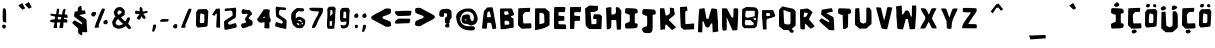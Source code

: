 SplineFontDB: 3.2
FontName: Do0rness-Regular
FullName: Do0rness Regular
FamilyName: Do0rness
Weight: Book
Version: 001.001
ItalicAngle: 0
UnderlinePosition: -100
UnderlineWidth: 50
Ascent: 800
Descent: 200
InvalidEm: 0
sfntRevision: 0x00010000
LayerCount: 2
Layer: 0 1 "Back" 1
Layer: 1 1 "Fore" 0
XUID: [1021 298 1763374162 3939]
StyleMap: 0x0040
FSType: 0
OS2Version: 4
OS2_WeightWidthSlopeOnly: 0
OS2_UseTypoMetrics: 0
CreationTime: 1668445554
ModificationTime: 1687158902
PfmFamily: 17
TTFWeight: 400
TTFWidth: 5
LineGap: 90
VLineGap: 0
Panose: 2 0 5 3 0 0 0 0 0 0
OS2TypoAscent: 800
OS2TypoAOffset: 0
OS2TypoDescent: -200
OS2TypoDOffset: 0
OS2TypoLinegap: 90
OS2WinAscent: 692
OS2WinAOffset: 0
OS2WinDescent: 56
OS2WinDOffset: 0
HheadAscent: 692
HheadAOffset: 0
HheadDescent: -56
HheadDOffset: 0
OS2SubXSize: 650
OS2SubYSize: 700
OS2SubXOff: 0
OS2SubYOff: 140
OS2SupXSize: 650
OS2SupYSize: 700
OS2SupXOff: 0
OS2SupYOff: 480
OS2StrikeYSize: 49
OS2StrikeYPos: 258
OS2CapHeight: 633
OS2XHeight: 633
OS2Vendor: 'CLGR'
OS2CodePages: 00000001.00000000
OS2UnicodeRanges: 00000003.00000000.00000000.00000000
DEI: 91125
TtTable: prep
PUSHW_1
 511
SCANCTRL
PUSHB_1
 4
SCANTYPE
EndTTInstrs
ShortTable: cvt  2
  33
  633
EndShort
ShortTable: maxp 16
  1
  0
  80
  161
  5
  0
  0
  2
  0
  1
  1
  0
  64
  0
  0
  0
EndShort
LangName: 1033 "" "" "" "Calligraphr : Do0rness Regular : 14-11-2022" "" "Version 001.001" "" "" "" "" "Created with Calligraphr.com" "" "" "" "" "" "Do0rness" "Regular"
GaspTable: 1 65535 15 1
Encoding: UnicodeBmp
UnicodeInterp: none
NameList: AGL For New Fonts
DisplaySize: -48
AntiAlias: 1
FitToEm: 0
WinInfo: 135 27 9
BeginChars: 65538 80

StartChar: .notdef
Encoding: 65536 -1 0
Width: 364
GlyphClass: 1
Flags: W
LayerCount: 2
Fore
SplineSet
33 0 m 1,0,-1
 33 666 l 1,1,-1
 298 666 l 1,2,-1
 298 0 l 1,3,-1
 33 0 l 1,0,-1
66 33 m 1,4,-1
 265 33 l 1,5,-1
 265 633 l 1,6,-1
 66 633 l 1,7,-1
 66 33 l 1,4,-1
EndSplineSet
Validated: 1
EndChar

StartChar: .null
Encoding: 0 0 1
Width: 250
GlyphClass: 1
Flags: W
LayerCount: 2
Fore
Validated: 1
EndChar

StartChar: nonmarkingreturn
Encoding: 65537 -1 2
Width: 333
GlyphClass: 1
Flags: W
LayerCount: 2
Fore
Validated: 1
EndChar

StartChar: CR
Encoding: 13 13 3
Width: 250
GlyphClass: 1
Flags: W
LayerCount: 2
Fore
Validated: 1
EndChar

StartChar: space
Encoding: 32 32 4
Width: 250
GlyphClass: 1
Flags: W
LayerCount: 2
Fore
Validated: 1
EndChar

StartChar: exclam
Encoding: 33 33 5
Width: 205
GlyphClass: 1
Flags: W
LayerCount: 2
Fore
SplineSet
83 612 m 0,0,1
 93 620 93 620 110 620 c 0,2,3
 121 620 121 620 126 615.5 c 128,-1,4
 131 611 131 611 139 593 c 0,5,6
 149 574 149 574 150.5 551 c 128,-1,7
 152 528 152 528 154 417 c 2,8,-1
 155 266 l 1,9,-1
 140 265 l 1,10,-1
 132 265 l 2,11,12
 93 265 93 265 77 288 c 0,13,14
 66 305 66 305 66 431 c 0,15,16
 66 488 66 488 69 539 c 0,17,18
 74 605 74 605 83 612 c 0,0,1
80 208 m 0,19,20
 92 211 92 211 97 211 c 128,-1,21
 102 211 102 211 118 205 c 0,22,23
 134 198 134 198 140 191 c 128,-1,24
 146 184 146 184 146 172 c 0,25,26
 146 162 146 162 145 156 c 0,27,28
 139 109 139 109 101 109 c 0,29,30
 90 109 90 109 73 126 c 128,-1,31
 56 143 56 143 52 159 c 0,32,33
 52 160 52 160 51.5 161.5 c 128,-1,34
 51 163 51 163 51 164 c 0,35,36
 51 176 51 176 60.5 190.5 c 128,-1,37
 70 205 70 205 80 208 c 0,19,20
EndSplineSet
Validated: 1
EndChar

StartChar: quotedbl
Encoding: 34 34 6
Width: 1000
GlyphClass: 2
Flags: W
LayerCount: 2
Fore
SplineSet
420 712 m 1,0,-1
 525 607 l 1,1,-1
 594 643 l 1,2,-1
 519 775 l 1,3,-1
 420 712 l 1,0,-1
256 687 m 1,4,-1
 361 582 l 1,5,-1
 430 618 l 1,6,-1
 355 750 l 1,7,-1
 256 687 l 1,4,-1
EndSplineSet
Validated: 9
EndChar

StartChar: numbersign
Encoding: 35 35 7
Width: 544
GlyphClass: 1
Flags: W
LayerCount: 2
Fore
SplineSet
312 398 m 0,0,1
 296 398 296 398 277 401 c 0,2,3
 263 403 263 403 262 403 c 0,4,5
 253 403 253 403 250.5 396.5 c 128,-1,6
 248 390 248 390 245 366 c 2,7,-1
 242 341 l 1,8,-1
 324 341 l 1,9,-1
 329 365 l 2,10,11
 332 377 332 377 332 384 c 0,12,13
 332 398 332 398 312 398 c 0,0,1
232 603 m 0,14,15
 242 609 242 609 262 609 c 0,16,17
 274 609 274 609 276.5 606 c 128,-1,18
 279 603 279 603 279 588 c 0,19,20
 279 570 279 570 271 522 c 0,21,22
 269 512 269 512 267 500 c 128,-1,23
 265 488 265 488 264 482 c 128,-1,24
 263 476 263 476 263 475 c 0,25,26
 263 468 263 468 325 462 c 2,27,-1
 349 460 l 1,28,-1
 355 490 l 2,29,30
 368 555 368 555 375 572.5 c 128,-1,31
 382 590 382 590 397 598 c 0,32,33
 413 606 413 606 416 606 c 0,34,35
 420 606 420 606 427 601 c 0,36,37
 438 593 438 593 438 579 c 128,-1,38
 438 565 438 565 431 547 c 0,39,40
 423 528 423 528 421 494 c 2,41,-1
 420 463 l 1,42,-1
 448 462 l 2,43,44
 477 460 477 460 481 456 c 0,45,46
 484 453 484 453 488 417 c 2,47,-1
 491 384 l 1,48,-1
 476 380 l 2,49,50
 473 379 473 379 464 379 c 0,51,52
 450 379 450 379 436 382 c 0,53,54
 416 387 416 387 413 387 c 0,55,56
 411 387 411 387 410 386.5 c 128,-1,57
 409 386 409 386 408 384 c 128,-1,58
 407 382 407 382 406.5 379.5 c 128,-1,59
 406 377 406 377 405 372 c 128,-1,60
 404 367 404 367 403 363 c 0,61,62
 398 343 398 343 403 343 c 0,63,64
 404 343 404 343 408 344 c 0,65,66
 414 346 414 346 424 346 c 0,67,68
 430 346 430 346 446 344 c 0,69,70
 466 341 466 341 471 337.5 c 128,-1,71
 476 334 476 334 480 321 c 0,72,73
 485 304 485 304 485 286 c 0,74,75
 485 272 485 272 477.5 267 c 128,-1,76
 470 262 470 262 448 262 c 0,77,78
 433 262 433 262 424 263 c 2,79,-1
 387 265 l 1,80,-1
 386 235 l 2,81,82
 386 208 386 208 380 166 c 2,83,-1
 374 127 l 1,84,-1
 332 126 l 2,85,86
 326 126 326 126 318 125.5 c 128,-1,87
 310 125 310 125 308 125 c 0,88,89
 295 125 295 125 291.5 127.5 c 128,-1,90
 288 130 288 130 286 137 c 0,91,92
 285 139 285 139 285 144 c 0,93,94
 285 161 285 161 291 176 c 0,95,96
 298 202 298 202 302 233 c 2,97,-1
 306 264 l 1,98,-1
 228 264 l 1,99,-1
 224 240 l 2,100,101
 223 234 223 234 223 221 c 128,-1,102
 223 208 223 208 226 183 c 128,-1,103
 229 158 229 158 229 148 c 2,104,-1
 230 127 l 1,105,-1
 187 126 l 2,106,107
 182 126 182 126 174 125.5 c 128,-1,108
 166 125 166 125 163 125 c 0,109,110
 150 125 150 125 146.5 127.5 c 128,-1,111
 143 130 143 130 141 137 c 0,112,113
 137 150 137 150 143 167 c 0,114,115
 150 189 150 189 155 215 c 0,116,117
 156 222 156 222 158 231.5 c 128,-1,118
 160 241 160 241 161.5 247.5 c 128,-1,119
 163 254 163 254 163 257 c 0,120,121
 163 262 163 262 120 266 c 0,122,123
 76 270 76 270 66.5 273.5 c 128,-1,124
 57 277 57 277 54 290 c 0,125,126
 53 294 53 294 53 299 c 0,127,128
 53 309 53 309 64 320 c 0,129,130
 73 330 73 330 82.5 333 c 128,-1,131
 92 336 92 336 122 338 c 0,132,133
 167 342 167 342 168 343 c 128,-1,134
 169 344 169 344 173 378 c 0,135,136
 175 400 175 400 175 402 c 0,137,138
 175 411 175 411 168.5 414 c 128,-1,139
 162 417 162 417 133 421 c 0,140,141
 122 423 122 423 115 424 c 0,142,143
 91 428 91 428 82.5 431.5 c 128,-1,144
 74 435 74 435 67 444 c 0,145,146
 57 459 57 459 57 463 c 0,147,148
 57 468 57 468 67 478 c 0,149,150
 75 484 75 484 81 484 c 128,-1,151
 87 484 87 484 99 481 c 0,152,153
 124 475 124 475 161 473 c 2,154,-1
 201 471 l 1,155,-1
 206 499 l 2,156,157
 212 520 212 520 216 562 c 0,158,159
 218 584 218 584 221 591 c 128,-1,160
 224 598 224 598 232 603 c 0,14,15
EndSplineSet
Validated: 1
EndChar

StartChar: dollar
Encoding: 36 36 8
Width: 484
GlyphClass: 1
Flags: W
LayerCount: 2
Fore
SplineSet
237 666 m 0,0,1
 258 681 258 681 269 681 c 0,2,3
 288 681 288 681 291 614 c 2,4,-1
 293 563 l 1,5,6
 306 564 306 564 332 564 c 128,-1,7
 358 564 358 564 371 565 c 1,8,-1
 382 527 l 2,9,10
 392 497 392 497 392 487 c 0,11,12
 392 479 392 479 313 465 c 128,-1,13
 234 451 234 451 234 447 c 0,14,15
 234 444 234 444 322 395 c 0,16,17
 407 347 407 347 411 335 c 0,18,19
 414 322 414 322 421 192 c 128,-1,20
 428 62 428 62 429 55 c 0,21,22
 430 47 430 47 430 37 c 0,23,24
 430 23 430 23 425 21 c 0,25,26
 423 20 423 20 398 20 c 0,27,28
 375 20 375 20 362 21 c 2,29,-1
 307 24 l 1,30,-1
 307 -6 l 2,31,32
 307 -56 307 -56 281 -56 c 0,33,34
 272 -56 272 -56 238 -27 c 2,35,-1
 204 2 l 1,36,-1
 204 112 l 1,37,-1
 131 178 l 2,38,39
 56 247 56 247 56 253 c 0,40,41
 56 261 56 261 80 288 c 128,-1,42
 104 315 104 315 112 315 c 0,43,44
 118 315 118 315 180 281.5 c 128,-1,45
 242 248 242 248 285 222 c 0,46,47
 296 216 296 216 300 216 c 0,48,49
 305 216 305 216 305 226 c 0,50,51
 305 234 305 234 304 240 c 0,52,53
 302 254 302 254 286.5 268 c 128,-1,54
 271 282 271 282 201 335 c 0,55,56
 101 410 101 410 101 421 c 0,57,58
 101 437 101 437 107 479 c 128,-1,59
 113 521 113 521 117 528 c 0,60,61
 121 537 121 537 158 541 c 2,62,-1
 195 545 l 1,63,-1
 194 584 l 1,64,-1
 194 592 l 2,65,66
 194 620 194 620 202 633.5 c 128,-1,67
 210 647 210 647 237 666 c 0,0,1
EndSplineSet
Validated: 1
EndChar

StartChar: percent
Encoding: 37 37 9
Width: 522
GlyphClass: 1
Flags: W
LayerCount: 2
Fore
SplineSet
324 600 m 0,0,1
 333 613 333 613 345 613 c 0,2,3
 354 613 354 613 361 612 c 0,4,5
 389 608 389 608 392 606 c 0,6,7
 396 604 396 604 396 596 c 0,8,9
 396 563 396 563 334 427 c 0,10,11
 318 391 318 391 318 380 c 128,-1,12
 318 369 318 369 309 356 c 0,13,14
 302 347 302 347 293 326 c 0,15,16
 288 310 288 310 263 252 c 0,17,18
 242 205 242 205 242 192 c 0,19,20
 242 185 242 185 245 173 c 0,21,22
 249 157 249 157 249 154 c 0,23,24
 249 142 249 142 237 138 c 128,-1,25
 225 134 225 134 190 132 c 0,26,27
 179 131 179 131 163 131 c 0,28,29
 139 131 139 131 139 143 c 0,30,31
 139 152 139 152 152 185 c 0,32,33
 168 224 168 224 168 230 c 0,34,35
 168 237 168 237 197 306 c 0,36,37
 203 321 203 321 219 362.5 c 128,-1,38
 235 404 235 404 246.5 433.5 c 128,-1,39
 258 463 258 463 273.5 499 c 128,-1,40
 289 535 289 535 301.5 561 c 128,-1,41
 314 587 314 587 324 600 c 0,0,1
86 516 m 0,42,43
 86 526 86 526 120 526 c 0,44,45
 157 526 157 526 167 520 c 0,46,47
 176 514 176 514 176 494 c 0,48,49
 176 478 176 478 170 463 c 0,50,51
 147 411 147 411 113 411 c 0,52,53
 100 411 100 411 87 418 c 0,54,55
 55 434 55 434 55 465 c 0,56,57
 55 476 55 476 64 493.5 c 128,-1,58
 73 511 73 511 79 511 c 0,59,60
 86 511 86 511 86 516 c 0,42,43
406 322 m 0,61,62
 421 329 421 329 433 329 c 0,63,64
 460 329 460 329 466 279 c 0,65,66
 466 276 466 276 466.5 271.5 c 128,-1,67
 467 267 467 267 467 265 c 0,68,69
 467 251 467 251 455 236 c 0,70,71
 446 224 446 224 439.5 221 c 128,-1,72
 433 218 433 218 416 218 c 0,73,74
 389 218 389 218 374 230.5 c 128,-1,75
 359 243 359 243 359 266 c 0,76,77
 359 302 359 302 406 322 c 0,61,62
EndSplineSet
Validated: 1
EndChar

StartChar: ampersand
Encoding: 38 38 10
Width: 578
GlyphClass: 1
Flags: W
LayerCount: 2
Fore
SplineSet
310 241 m 0,0,1
 290 257 290 257 247 303 c 2,2,-1
 201 353 l 1,3,-1
 187 341 l 2,4,5
 176 333 176 333 159 300 c 128,-1,6
 142 267 142 267 142 255 c 0,7,8
 142 233 142 233 151.5 221 c 128,-1,9
 161 209 161 209 188 199 c 2,10,-1
 223 186 l 1,11,-1
 266 199 l 2,12,13
 310 214 310 214 318 222 c 0,14,15
 325 227 325 227 323.5 230 c 128,-1,16
 322 233 322 233 310 241 c 0,0,1
265 555 m 0,17,18
 249 567 249 567 244 567 c 0,19,20
 243 567 243 567 237 565 c 0,21,22
 236 565 236 565 229 563.5 c 128,-1,23
 222 562 222 562 218 561 c 0,24,25
 205 558 205 558 193 537 c 0,26,27
 185 519 185 519 185 506 c 0,28,29
 185 485 185 485 202 469 c 2,30,-1
 216 455 l 1,31,-1
 254 479 l 2,32,33
 277 494 277 494 284 501 c 128,-1,34
 291 508 291 508 291 516 c 0,35,36
 291 529 291 529 286.5 536 c 128,-1,37
 282 543 282 543 265 555 c 0,17,18
193 640 m 0,38,39
 233 650 233 650 251 650 c 0,40,41
 276 650 276 650 298 635 c 0,42,43
 320 619 320 619 345 593 c 2,44,-1
 368 567 l 1,45,-1
 368 511 l 1,46,-1
 368 492 l 2,47,48
 368 460 368 460 360.5 450.5 c 128,-1,49
 353 441 353 441 308 413 c 2,50,-1
 275 393 l 1,51,-1
 302 361 l 2,52,53
 323 337 323 337 351.5 314.5 c 128,-1,54
 380 292 380 292 388 292 c 2,55,-1
 389 292 l 2,56,57
 392 294 392 294 404 325 c 0,58,59
 430 393 430 393 463 393 c 0,60,61
 480 393 480 393 491 381.5 c 128,-1,62
 502 370 502 370 502 354 c 0,63,64
 502 346 502 346 478.5 292 c 128,-1,65
 455 238 455 238 455 234 c 0,66,67
 455 227 455 227 487 192 c 0,68,69
 523 152 523 152 523 134 c 0,70,71
 523 124 523 124 512 111 c 0,72,73
 500 99 500 99 481 99 c 0,74,75
 468 99 468 99 459.5 105 c 128,-1,76
 451 111 451 111 429 136 c 2,77,-1
 396 173 l 1,78,-1
 370 155 l 2,79,80
 343 136 343 136 299.5 122 c 128,-1,81
 256 108 256 108 221 107 c 0,82,83
 196 107 196 107 182.5 110.5 c 128,-1,84
 169 114 169 114 141 128 c 0,85,86
 99 149 99 149 86 162 c 0,87,88
 78 171 78 171 66 210.5 c 128,-1,89
 54 250 54 250 54 269 c 0,90,91
 55 286 55 286 83.5 339 c 128,-1,92
 112 392 112 392 125 401 c 2,93,-1
 140 411 l 1,94,-1
 126 428 l 2,95,96
 115 441 115 441 105 470.5 c 128,-1,97
 95 500 95 500 95 518 c 0,98,99
 95 531 95 531 111 562 c 128,-1,100
 127 593 127 593 143 611 c 0,101,102
 161 631 161 631 193 640 c 0,38,39
EndSplineSet
Validated: 1
EndChar

StartChar: asterisk
Encoding: 42 42 11
Width: 422
GlyphClass: 1
Flags: W
LayerCount: 2
Fore
SplineSet
175 641 m 128,-1,1
 184 650 184 650 193 650 c 0,2,3
 206 650 206 650 223 629 c 0,4,5
 239 608 239 608 239 593 c 0,6,7
 239 591 239 591 238.5 587 c 128,-1,8
 238 583 238 583 238 580 c 0,9,10
 237 574 237 574 237 565 c 0,11,12
 237 551 237 551 245 544 c 0,13,14
 251 538 251 538 259 538 c 0,15,16
 269 538 269 538 300 545 c 0,17,18
 328 551 328 551 342 551 c 0,19,20
 363 551 363 551 366 529 c 0,21,22
 366 528 366 528 366.5 526 c 128,-1,23
 367 524 367 524 367 523 c 0,24,25
 367 512 367 512 344 502 c 0,26,27
 320 491 320 491 298 491 c 0,28,29
 283 491 283 491 271 485 c 128,-1,30
 259 479 259 479 259 472 c 0,31,32
 259 469 259 469 281 445 c 0,33,34
 314 409 314 409 314 393 c 0,35,36
 314 385 314 385 308 373 c 0,37,38
 297 349 297 349 288 349 c 0,39,40
 281 349 281 349 256 363 c 0,41,42
 227 379 227 379 219 399 c 0,43,44
 210 419 210 419 208 419 c 0,45,46
 205 419 205 419 192 379 c 128,-1,47
 179 339 179 339 171 334 c 0,48,49
 169 333 169 333 165 333 c 0,50,51
 149 333 149 333 121.5 348.5 c 128,-1,52
 94 364 94 364 94 374 c 0,53,54
 94 380 94 380 127 424 c 0,55,56
 157 465 157 465 157 471 c 2,57,-1
 156 473 l 2,58,59
 153 477 153 477 133 477 c 0,60,61
 119 477 119 477 110 476 c 128,-1,62
 101 475 101 475 87 475 c 0,63,64
 66 475 66 475 61 480 c 0,65,66
 53 486 53 486 53 521 c 0,67,68
 53 546 53 546 59 552 c 0,69,70
 64 557 64 557 84 557 c 0,71,72
 110 557 110 557 132 550 c 0,73,74
 160 542 160 542 162 542 c 0,75,76
 166 542 166 542 166 587 c 128,-1,0
 166 632 166 632 175 641 c 128,-1,1
EndSplineSet
Validated: 1
EndChar

StartChar: comma
Encoding: 44 44 12
Width: 206
GlyphClass: 1
Flags: W
LayerCount: 2
Fore
SplineSet
84 199 m 0,0,1
 94 212 94 212 114 212 c 0,2,3
 136 212 136 212 144.5 203.5 c 128,-1,4
 153 195 153 195 153 172 c 0,5,6
 153 147 153 147 133 103 c 0,7,8
 111 52 111 52 104.5 43.5 c 128,-1,9
 98 35 98 35 84 33 c 0,10,11
 82 33 82 33 79.5 32.5 c 128,-1,12
 77 32 77 32 76 32 c 0,13,14
 54 32 54 32 54 51 c 0,15,16
 54 57 54 57 55 60 c 0,17,18
 73 140 73 140 73 169 c 0,19,20
 73 184 73 184 84 199 c 0,0,1
EndSplineSet
Validated: 1
EndChar

StartChar: hyphen
Encoding: 45 45 13
Width: 318
GlyphClass: 1
Flags: W
LayerCount: 2
Fore
SplineSet
78 335 m 0,0,1
 94 345 94 345 108 347 c 128,-1,2
 122 349 122 349 181 349 c 0,3,4
 261 349 261 349 265 345 c 0,5,6
 266 344 266 344 266 341 c 0,7,8
 266 332 266 332 261 314 c 2,9,-1
 254 287 l 1,10,-1
 207 284 l 2,11,12
 139 280 139 280 109 280 c 0,13,14
 64 280 64 280 56 284 c 0,15,16
 51 288 51 288 51 295 c 0,17,18
 51 318 51 318 78 335 c 0,0,1
EndSplineSet
Validated: 1
EndChar

StartChar: period
Encoding: 46 46 14
Width: 212
GlyphClass: 1
Flags: W
LayerCount: 2
Fore
SplineSet
98 219 m 0,0,1
 117 227 117 227 126 227 c 0,2,3
 151 227 151 227 157 177 c 0,4,5
 158 170 158 170 158 159 c 0,6,7
 158 147 158 147 147 132 c 0,8,9
 138 120 138 120 132 117 c 128,-1,10
 126 114 126 114 109 114 c 0,11,12
 82 114 82 114 67 127 c 128,-1,13
 52 140 52 140 52 163 c 0,14,15
 52 200 52 200 98 219 c 0,0,1
EndSplineSet
Validated: 1
EndChar

StartChar: slash
Encoding: 47 47 15
Width: 367
GlyphClass: 1
Flags: W
LayerCount: 2
Fore
SplineSet
240 595 m 0,0,1
 250 609 250 609 261 609 c 0,2,3
 270 609 270 609 276 608 c 0,4,5
 303 604 303 604 306 602 c 0,6,7
 311 599 311 599 311 589 c 0,8,9
 311 563 311 563 273 476 c 0,10,11
 234 383 234 383 234 374 c 0,12,13
 234 364 234 364 225 351 c 0,14,15
 218 342 218 342 209 321 c 0,16,17
 204 305 204 305 179 247 c 0,18,19
 158 200 158 200 158 187 c 0,20,21
 158 180 158 180 161 168 c 0,22,23
 165 150 165 150 165 147 c 0,24,25
 165 136 165 136 153.5 133 c 128,-1,26
 142 130 142 130 107 130 c 0,27,28
 59 130 59 130 56 138 c 2,29,-1
 56 140 l 2,30,31
 55 141 55 141 55 142 c 0,32,33
 55 152 55 152 111 292 c 0,34,35
 211 553 211 553 240 595 c 0,0,1
EndSplineSet
Validated: 1
EndChar

StartChar: zero
Encoding: 48 48 16
Width: 409
GlyphClass: 1
Flags: W
LayerCount: 2
Fore
SplineSet
208 480 m 0,0,1
 185 486 185 486 180 489 c 0,2,3
 172 491 172 491 164 485 c 0,4,5
 156 478 156 478 151 403 c 0,6,7
 146 341 146 341 146 295 c 0,8,9
 146 255 146 255 154 252 c 0,10,11
 164 248 164 248 202 248 c 2,12,-1
 210 248 l 2,13,14
 245 248 245 248 252 260.5 c 128,-1,15
 259 273 259 273 259 341 c 2,16,-1
 259 362 l 1,17,-1
 259 459 l 1,18,-1
 245 467 l 2,19,20
 241 469 241 469 208 480 c 0,0,1
161 594 m 2,21,22
 175 595 175 595 195 595.5 c 128,-1,23
 215 596 215 596 237.5 597 c 128,-1,24
 260 598 260 598 268 598 c 2,25,-1
 314 599 l 1,26,27
 322 590 322 590 336.5 572 c 128,-1,28
 351 554 351 554 358 545 c 1,29,-1
 355 483 l 2,30,31
 352 429 352 429 346 297 c 0,32,33
 341 186 341 186 334 172 c 0,34,35
 328 163 328 163 306 159 c 0,36,37
 289 156 289 156 146 140 c 0,38,39
 116 137 116 137 97 137 c 2,40,-1
 91 137 l 1,41,42
 83 141 83 141 68 164 c 2,43,-1
 50 189 l 1,44,45
 50 244 50 244 52 354 c 128,-1,46
 54 464 54 464 54 519 c 1,47,-1
 102 591 l 1,48,-1
 161 594 l 2,21,22
EndSplineSet
Validated: 1
EndChar

StartChar: one
Encoding: 49 49 17
Width: 303
GlyphClass: 1
Flags: W
LayerCount: 2
Fore
SplineSet
183 607 m 2,0,1
 232 612 232 612 236 614 c 2,2,-1
 237 614 l 2,3,4
 245 614 245 614 247 572.5 c 128,-1,5
 249 531 249 531 251 367 c 2,6,-1
 253 132 l 1,7,-1
 210 134 l 2,8,9
 168 136 168 136 160 142 c 0,10,11
 157 145 157 145 157 179 c 0,12,13
 157 241 157 241 169 403 c 0,14,15
 172 443 172 443 172 459 c 0,16,17
 172 478 172 478 167 481 c 0,18,19
 161 484 161 484 157 484 c 0,20,21
 145 484 145 484 132 457 c 0,22,23
 120 433 120 433 112 433 c 2,24,-1
 110 434 l 2,25,26
 108 434 108 434 107 434 c 0,27,28
 96 436 96 436 75.5 445 c 128,-1,29
 55 454 55 454 55 458 c 0,30,31
 55 461 55 461 102 532 c 2,32,-1
 149 604 l 1,33,-1
 183 607 l 2,0,1
EndSplineSet
Validated: 1
EndChar

StartChar: two
Encoding: 50 50 18
Width: 421
GlyphClass: 1
Flags: W
LayerCount: 2
Fore
SplineSet
281 627 m 0,0,1
 316 634 316 634 327 634 c 0,2,3
 343 634 343 634 348 622 c 128,-1,4
 353 610 353 610 353 575 c 0,5,6
 353 537 353 537 352 510 c 0,7,8
 350 419 350 419 344.5 399.5 c 128,-1,9
 339 380 339 380 311 364 c 0,10,11
 271 343 271 343 225 314 c 128,-1,12
 179 285 179 285 168 275 c 0,13,14
 152 259 152 259 152 244 c 0,15,16
 152 222 152 222 178 213 c 0,17,18
 186 211 186 211 194 211 c 0,19,20
 234 211 234 211 274 230 c 0,21,22
 286 236 286 236 314 244 c 0,23,24
 328 247 328 247 333 247 c 0,25,26
 340 247 340 247 347 241 c 128,-1,27
 354 235 354 235 361 208.5 c 128,-1,28
 368 182 368 182 368 164 c 0,29,30
 368 157 368 157 367 154 c 0,31,32
 365 144 365 144 348 137 c 128,-1,33
 331 130 331 130 274 118 c 0,34,35
 242 110 242 110 178 96 c 0,36,37
 107 79 107 79 85 79 c 0,38,39
 71 79 71 79 66 87 c 0,40,41
 60 98 60 98 56 150.5 c 128,-1,42
 52 203 52 203 52 249 c 0,43,44
 52 292 52 292 56 296 c 0,45,46
 62 303 62 303 108.5 334.5 c 128,-1,47
 155 366 155 366 181 380 c 0,48,49
 199 389 199 389 226.5 408.5 c 128,-1,50
 254 428 254 428 260 434 c 0,51,52
 265 441 265 441 265 464 c 0,53,54
 265 512 265 512 253 534 c 0,55,56
 246 550 246 550 238 555.5 c 128,-1,57
 230 561 230 561 213 561 c 0,58,59
 200 561 200 561 160 556 c 0,60,61
 101 548 101 548 92 548 c 0,62,63
 81 548 81 548 73 556 c 0,64,65
 67 562 67 562 67 577 c 0,66,67
 67 599 67 599 78 607 c 0,68,69
 84 613 84 613 167 617 c 0,70,71
 252 621 252 621 281 627 c 0,0,1
EndSplineSet
Validated: 1
EndChar

StartChar: three
Encoding: 51 51 19
Width: 392
GlyphClass: 1
Flags: W
LayerCount: 2
Fore
SplineSet
83 585 m 0,0,1
 97 599 97 599 101 599 c 0,2,3
 103 599 103 599 136 588 c 0,4,5
 165 578 165 578 216 576 c 0,6,7
 250 575 250 575 258.5 573 c 128,-1,8
 267 571 267 571 273 562 c 0,9,10
 274 561 274 561 298 533.5 c 128,-1,11
 322 506 322 506 326 490 c 0,12,13
 333 469 333 469 322 463 c 0,14,15
 314 458 314 458 287.5 432 c 128,-1,16
 261 406 261 406 249 389 c 2,17,-1
 238 373 l 1,18,-1
 261 352 l 2,19,20
 287 330 287 330 309 320 c 0,21,22
 334 306 334 306 336 304 c 0,23,24
 339 299 339 299 339 277 c 0,25,26
 339 214 339 214 331 198 c 0,27,28
 325 187 325 187 312 187 c 0,29,30
 301 187 301 187 262 172 c 0,31,32
 148 127 148 127 112 121 c 0,33,34
 110 121 110 121 107 120.5 c 128,-1,35
 104 120 104 120 103 120 c 0,36,37
 92 120 92 120 76 136 c 0,38,39
 53 159 53 159 53 188 c 0,40,41
 53 200 53 200 58 215 c 128,-1,42
 63 230 63 230 68 233.5 c 128,-1,43
 73 237 73 237 94 239 c 0,44,45
 125 243 125 243 148 256 c 0,46,47
 172 269 172 269 183 269 c 0,48,49
 194 270 194 270 184 277 c 0,50,51
 172 285 172 285 178 285 c 0,52,53
 182 285 182 285 170 299 c 0,54,55
 149 320 149 320 149 341 c 0,56,57
 149 367 149 367 188 415 c 0,58,59
 215 450 215 450 215 465 c 0,60,61
 215 482 215 482 188 482 c 0,62,63
 184 482 184 482 166 480 c 0,64,65
 128 474 128 474 110 474 c 0,66,67
 86 474 86 474 77 485 c 0,68,69
 63 504 63 504 63 530 c 0,70,71
 63 565 63 565 83 585 c 0,0,1
EndSplineSet
Validated: 1
EndChar

StartChar: four
Encoding: 52 52 20
Width: 447
GlyphClass: 1
Flags: W
LayerCount: 2
Fore
SplineSet
245 393 m 0,0,1
 245 409 245 409 236 409 c 0,2,3
 226 409 226 409 213 394 c 0,4,5
 200 381 200 381 200 376 c 0,6,7
 200 372 200 372 211 372 c 0,8,9
 245 372 245 372 245 393 c 0,0,1
222 590 m 0,10,11
 242 593 242 593 290 593 c 0,12,13
 319 593 319 593 331 591 c 0,14,15
 346 588 346 588 358 579 c 0,16,17
 369 570 369 570 369 561 c 0,18,19
 369 558 369 558 368.5 554.5 c 128,-1,20
 368 551 368 551 367 545 c 128,-1,21
 366 539 366 539 365 534 c 0,22,23
 361 515 361 515 361 483 c 0,24,25
 361 400 361 400 380 372 c 0,26,27
 393 353 393 353 393 324 c 0,28,29
 393 276 393 276 368 270 c 0,30,31
 359 267 359 267 359 246 c 0,32,33
 359 244 359 244 361 196 c 0,34,35
 363 160 363 160 363 153 c 0,36,37
 363 129 363 129 356 121.5 c 128,-1,38
 349 114 349 114 328 114 c 128,-1,39
 307 114 307 114 293 115 c 0,40,41
 255 117 255 117 243.5 122 c 128,-1,42
 232 127 232 127 232 145 c 0,43,44
 232 156 232 156 235 177 c 0,45,46
 240 215 240 215 240 241 c 0,47,48
 240 257 240 257 237.5 260.5 c 128,-1,49
 235 264 235 264 224 266 c 0,50,51
 221 267 221 267 215 267 c 0,52,53
 204 267 204 267 177 262 c 128,-1,54
 150 257 150 257 141 257 c 2,55,-1
 136 257 l 2,56,57
 125 259 125 259 99 278 c 128,-1,58
 73 297 73 297 63 312 c 0,59,60
 55 323 55 323 55 345 c 0,61,62
 55 357 55 357 59 358 c 0,63,64
 65 360 65 360 86 389 c 128,-1,65
 107 418 107 418 120 442 c 0,66,67
 130 460 130 460 159 496.5 c 128,-1,68
 188 533 188 533 198 556 c 0,69,70
 212 589 212 589 222 590 c 0,10,11
EndSplineSet
Validated: 1
EndChar

StartChar: five
Encoding: 53 53 21
Width: 390
GlyphClass: 1
Flags: W
LayerCount: 2
Fore
SplineSet
75 649 m 0,0,1
 83 660 83 660 91 660 c 0,2,3
 98 660 98 660 127 654 c 0,4,5
 171 645 171 645 236 642 c 0,6,7
 294 639 294 639 309 634 c 128,-1,8
 324 629 324 629 324 610 c 0,9,10
 324 608 324 608 323.5 604 c 128,-1,11
 323 600 323 600 323 598 c 2,12,-1
 322 576 l 1,13,-1
 291 576 l 2,14,15
 288 576 288 576 216 579 c 2,16,-1
 172 581 l 1,17,-1
 161 558 l 2,18,19
 148 534 148 534 148 494 c 0,20,21
 148 470 148 470 154 460 c 0,22,23
 158 453 158 453 207 419 c 0,24,25
 319 343 319 343 334 324 c 0,26,27
 340 318 340 318 340 283 c 0,28,29
 340 276 340 276 338 222 c 0,30,31
 335 151 335 151 331.5 129 c 128,-1,32
 328 107 328 107 318 103 c 1,33,-1
 315 103 l 2,34,35
 299 103 299 103 259 113 c 0,36,37
 226 121 226 121 175 132 c 0,38,39
 130 142 130 142 93.5 155 c 128,-1,40
 57 168 57 168 54 176 c 0,41,42
 54 177 54 177 53.5 179 c 128,-1,43
 53 181 53 181 53 183 c 0,44,45
 53 201 53 201 61 232.5 c 128,-1,46
 69 264 69 264 75 268 c 128,-1,47
 81 272 81 272 87 272 c 0,48,49
 99 272 99 272 133 258 c 0,50,51
 143 253 143 253 187 240 c 0,52,53
 203 235 203 235 214 235 c 0,54,55
 221 235 221 235 231 242 c 0,56,57
 247 253 247 253 247 272 c 0,58,59
 247 285 247 285 236 298 c 0,60,61
 218 316 218 316 154 358 c 0,62,63
 85 404 85 404 79 415 c 0,64,65
 74 425 74 425 70 532 c 0,66,67
 68 594 68 594 68 602 c 0,68,69
 68 641 68 641 75 649 c 0,0,1
EndSplineSet
Validated: 1
EndChar

StartChar: six
Encoding: 54 54 22
Width: 461
GlyphClass: 1
Flags: W
LayerCount: 2
Fore
SplineSet
301 201 m 0,0,1
 306 206 306 206 295 212 c 0,2,3
 285 217 285 217 285 212 c 0,4,5
 285 209 285 209 290 202 c 256,6,7
 295 195 295 195 301 201 c 0,0,1
238 241 m 0,8,9
 225 248 225 248 204 248 c 0,10,11
 192 248 192 248 192 245 c 0,12,13
 192 240 192 240 204.5 222 c 128,-1,14
 217 204 217 204 224 199 c 0,15,16
 234 192 234 192 247 192 c 0,17,18
 255 192 255 192 257 195 c 128,-1,19
 259 198 259 198 257 208 c 0,20,21
 254 222 254 222 254 228 c 0,22,23
 254 232 254 232 238 241 c 0,8,9
352 242 m 0,24,25
 345 258 345 258 329 258 c 0,26,27
 322 258 322 258 317 253 c 0,28,29
 311 247 311 247 311 236 c 128,-1,30
 311 225 311 225 317 219 c 0,31,32
 322 214 322 214 330 214 c 0,33,34
 339 214 339 214 346.5 220 c 128,-1,35
 354 226 354 226 354 234 c 0,36,37
 354 236 354 236 352 242 c 0,24,25
288 327 m 2,38,-1
 286 327 l 2,39,40
 273 327 273 327 241 319 c 2,41,-1
 199 308 l 1,42,-1
 226 305 l 2,43,44
 253 301 253 301 258 298 c 0,45,46
 268 292 268 292 294 283 c 128,-1,47
 320 274 320 274 327 274 c 2,48,-1
 328 274 l 1,49,50
 328 278 328 278 310 301 c 128,-1,51
 292 324 292 324 288 327 c 2,38,-1
168 605 m 2,52,-1
 198 624 l 1,53,-1
 276 622 l 2,54,55
 332 620 332 620 345 617.5 c 128,-1,56
 358 615 358 615 366 606 c 0,57,58
 377 593 377 593 377 574 c 0,59,60
 377 557 377 557 368 548 c 0,61,62
 360 540 360 540 335 540 c 0,63,64
 312 540 312 540 293 541 c 2,65,-1
 228 544 l 1,66,67
 198 511 198 511 173 487 c 1,68,-1
 169 429 l 2,69,70
 167 391 167 391 167 382 c 2,71,-1
 168 369 l 2,72,73
 169 368 169 368 199 388 c 0,74,75
 230 408 230 408 251 408 c 128,-1,76
 272 408 272 408 307.5 393 c 128,-1,77
 343 378 343 378 371 356 c 0,78,79
 392 339 392 339 399.5 327.5 c 128,-1,80
 407 316 407 316 407 294 c 0,81,82
 407 278 407 278 404 252 c 0,83,84
 400 220 400 220 390 202 c 128,-1,85
 380 184 380 184 342 140 c 2,86,-1
 327 122 l 1,87,-1
 266 122 l 2,88,89
 222 122 222 122 210 124 c 128,-1,90
 198 126 198 126 181 137 c 0,91,92
 126 172 126 172 107 198 c 128,-1,93
 88 224 88 224 70 290 c 0,94,95
 53 354 53 354 53 383 c 0,96,97
 53 405 53 405 54 420 c 0,98,99
 56 462 56 462 59 475.5 c 128,-1,100
 62 489 62 489 71 505 c 0,101,102
 105 563 105 563 168 605 c 2,52,-1
EndSplineSet
Validated: 33
EndChar

StartChar: seven
Encoding: 55 55 23
Width: 456
GlyphClass: 1
Flags: W
LayerCount: 2
Fore
SplineSet
112 630 m 0,0,1
 138 632 138 632 189 632 c 0,2,3
 201 632 201 632 227.5 631.5 c 128,-1,4
 254 631 254 631 268 631 c 0,5,6
 373 629 373 629 388 623 c 1,7,8
 402 610 402 610 402 583 c 2,9,-1
 402 576 l 2,10,11
 402 513 402 513 330 401 c 0,12,13
 295 348 295 348 250 234 c 0,14,15
 228 178 228 178 211.5 154.5 c 128,-1,16
 195 131 195 131 172 125 c 0,17,18
 166 123 166 123 154 123 c 0,19,20
 133 123 133 123 127 132 c 0,21,22
 124 136 124 136 124 144 c 0,23,24
 124 174 124 174 205 336 c 0,25,26
 213 353 213 353 240 397.5 c 128,-1,27
 267 442 267 442 281.5 475.5 c 128,-1,28
 296 509 296 509 296 535 c 0,29,30
 296 540 296 540 215 543 c 0,31,32
 147 545 147 545 122.5 551.5 c 128,-1,33
 98 558 98 558 74 579 c 0,34,35
 56 596 56 596 56 606 c 0,36,37
 56 626 56 626 112 630 c 0,0,1
EndSplineSet
Validated: 1
EndChar

StartChar: eight
Encoding: 56 56 24
Width: 318
GlyphClass: 1
Flags: W
LayerCount: 2
Fore
SplineSet
176 253 m 0,0,1
 178 289 178 289 178 301 c 0,2,3
 178 321 178 321 176 321 c 0,4,5
 173 321 173 321 173 311 c 128,-1,6
 173 301 173 301 163 293 c 0,7,8
 156 287 156 287 152 287.5 c 128,-1,9
 148 288 148 288 138 297 c 2,10,-1
 123 310 l 1,11,-1
 119 278 l 2,12,13
 116 252 116 252 116 215 c 2,14,-1
 116 183 l 1,15,-1
 140 179 l 2,16,17
 163 175 163 175 168 180 c 0,18,19
 172 184 172 184 176 253 c 0,0,1
180 567 m 0,20,21
 174 571 174 571 154 575 c 2,22,-1
 138 579 l 1,23,-1
 135 549 l 2,24,25
 130 492 130 492 130 450 c 0,26,27
 130 445 130 445 130.5 438.5 c 128,-1,28
 131 432 131 432 131 430 c 0,29,30
 131 419 131 419 135 419 c 128,-1,31
 139 419 139 419 144 436 c 0,32,33
 150 452 150 452 169 462 c 2,34,-1
 188 473 l 1,35,-1
 188 518 l 2,36,37
 188 562 188 562 180 567 c 0,20,21
146 657 m 2,38,39
 205 659 205 659 213 660 c 2,40,-1
 217 660 l 2,41,42
 232 660 232 660 248 638 c 2,43,-1
 267 615 l 1,44,-1
 260 528 l 2,45,46
 255 452 255 452 253 385 c 128,-1,47
 251 318 251 318 242 217 c 128,-1,48
 233 116 233 116 229 112 c 0,49,50
 224 107 224 107 154 105 c 0,51,52
 146 105 146 105 134.5 104.5 c 128,-1,53
 123 104 123 104 119 104 c 0,54,55
 88 104 88 104 78.5 109.5 c 128,-1,56
 69 115 69 115 59 136 c 0,57,58
 50 153 50 153 50 197 c 0,59,60
 50 231 50 231 51 255 c 0,61,62
 52 319 52 319 56 355.5 c 128,-1,63
 60 392 60 392 60 438 c 2,64,-1
 60 484 l 1,65,-1
 58 598 l 1,66,67
 64 607 64 607 76.5 626 c 128,-1,68
 89 645 89 645 95 655 c 1,69,-1
 146 657 l 2,38,39
EndSplineSet
Validated: 1
EndChar

StartChar: nine
Encoding: 57 57 25
Width: 343
GlyphClass: 1
Flags: W
LayerCount: 2
Fore
SplineSet
192 527 m 128,-1,1
 183 531 183 531 162 535 c 0,2,3
 154 537 154 537 152 537 c 0,4,5
 143 537 143 537 140 521.5 c 128,-1,6
 137 506 137 506 135 446 c 0,7,8
 133 406 133 406 133 400 c 0,9,10
 133 381 133 381 137 374.5 c 128,-1,11
 141 368 141 368 152 368 c 0,12,13
 157 368 157 368 177 370 c 2,14,-1
 205 374 l 1,15,-1
 205 448 l 2,16,17
 205 502 205 502 203 512.5 c 128,-1,0
 201 523 201 523 192 527 c 128,-1,1
117 626 m 0,18,19
 147 629 147 629 195 629 c 2,20,-1
 256 630 l 1,21,-1
 274 606 l 2,22,23
 291 584 291 584 291 559 c 128,-1,24
 291 534 291 534 287 490 c 0,25,26
 282 430 282 430 280 334 c 0,27,28
 279 251 279 251 271 215 c 128,-1,29
 263 179 263 179 240 153 c 0,30,31
 223 134 223 134 206 127 c 128,-1,32
 189 120 189 120 147 116 c 0,33,34
 138 115 138 115 124 115 c 0,35,36
 102 115 102 115 91 123 c 128,-1,37
 80 131 80 131 72 152 c 128,-1,38
 64 173 64 173 64 185 c 0,39,40
 64 202 64 202 77 202 c 128,-1,41
 90 202 90 202 111 194 c 0,42,43
 123 190 123 190 139 190 c 0,44,45
 165 190 165 190 182 201 c 0,46,47
 193 209 193 209 201.5 228 c 128,-1,48
 210 247 210 247 210 265 c 0,49,50
 210 289 210 289 203 289 c 0,51,52
 199 289 199 289 196 288 c 0,53,54
 182 285 182 285 136 279 c 0,55,56
 113 276 113 276 102 276 c 0,57,58
 87 276 87 276 80 281.5 c 128,-1,59
 73 287 73 287 62 306 c 0,60,61
 53 320 53 320 51.5 338 c 128,-1,62
 50 356 50 356 50 440 c 2,63,-1
 50 554 l 1,64,-1
 65 580 l 2,65,66
 80 606 80 606 90 615 c 128,-1,67
 100 624 100 624 117 626 c 0,18,19
EndSplineSet
Validated: 1
EndChar

StartChar: colon
Encoding: 58 58 26
Width: 211
GlyphClass: 1
Flags: W
LayerCount: 2
Fore
SplineSet
98 484 m 0,0,1
 112 491 112 491 124 491 c 0,2,3
 152 491 152 491 158 440 c 0,4,5
 159 433 159 433 159 422 c 0,6,7
 159 410 159 410 148 395 c 0,8,9
 139 383 139 383 133 380 c 128,-1,10
 127 377 127 377 110 377 c 0,11,12
 83 377 83 377 68 390 c 128,-1,13
 53 403 53 403 53 426 c 0,14,15
 53 447 53 447 68 462 c 0,16,17
 89 481 89 481 98 484 c 0,0,1
79 194 m 0,18,19
 90 208 90 208 112 208 c 0,20,21
 124 208 124 208 135 202 c 0,22,23
 149 193 149 193 149 168 c 0,24,25
 149 157 149 157 144 144 c 0,26,27
 137 128 137 128 131 124 c 128,-1,28
 125 120 125 120 109 119 c 2,29,-1
 108 119 l 2,30,31
 91 119 91 119 80 133 c 128,-1,32
 69 147 69 147 69 165 c 128,-1,33
 69 183 69 183 79 194 c 0,18,19
EndSplineSet
Validated: 1
EndChar

StartChar: semicolon
Encoding: 59 59 27
Width: 214
GlyphClass: 1
Flags: W
LayerCount: 2
Fore
SplineSet
99 482 m 0,0,1
 116 491 116 491 127 491 c 0,2,3
 156 491 156 491 162 440 c 0,4,5
 163 433 163 433 163 423 c 0,6,7
 163 410 163 410 152 395 c 0,8,9
 143 383 143 383 136 380 c 128,-1,10
 129 377 129 377 112 377 c 0,11,12
 85 377 85 377 70.5 390 c 128,-1,13
 56 403 56 403 56 426 c 0,14,15
 56 460 56 460 99 482 c 0,0,1
82 192 m 0,16,17
 92 207 92 207 112 207 c 0,18,19
 134 207 134 207 142.5 198.5 c 128,-1,20
 151 190 151 190 151 167 c 0,21,22
 151 142 151 142 131 98 c 0,23,24
 109 47 109 47 102.5 38.5 c 128,-1,25
 96 30 96 30 82 28 c 0,26,27
 80 28 80 28 77.5 27.5 c 128,-1,28
 75 27 75 27 74 27 c 0,29,30
 52 27 52 27 52 46 c 0,31,32
 52 52 52 52 53 55 c 0,33,34
 71 133 71 133 71 162 c 0,35,36
 71 177 71 177 82 192 c 0,16,17
EndSplineSet
Validated: 1
EndChar

StartChar: less
Encoding: 60 60 28
Width: 606
GlyphClass: 1
Flags: W
LayerCount: 2
Fore
SplineSet
397 602 m 0,0,1
 416 614 416 614 441 614 c 0,2,3
 444 614 444 614 453.5 613.5 c 128,-1,4
 463 613 463 613 470 613 c 0,5,6
 518 611 518 611 535 602 c 128,-1,7
 552 593 552 593 552 567 c 0,8,9
 552 554 552 554 549 534 c 0,10,11
 545 511 545 511 541.5 502.5 c 128,-1,12
 538 494 538 494 528 485 c 0,13,14
 506 466 506 466 376 423 c 0,15,16
 354 416 354 416 347.5 411 c 128,-1,17
 341 406 341 406 339 397 c 0,18,19
 338 393 338 393 338 386 c 0,20,21
 338 370 338 370 351.5 361 c 128,-1,22
 365 352 365 352 411 336 c 0,23,24
 519 299 519 299 536 279 c 0,25,26
 545 268 545 268 550 231 c 0,27,28
 553 210 553 210 553 201 c 0,29,30
 553 189 553 189 547 180 c 0,31,32
 532 156 532 156 456 156 c 0,33,34
 429 156 429 156 417.5 160 c 128,-1,35
 406 164 406 164 372 184 c 0,36,37
 318 215 318 215 232 259 c 0,38,39
 104 325 104 325 79 342.5 c 128,-1,40
 54 360 54 360 54 386 c 0,41,42
 54 402 54 402 58 408 c 128,-1,43
 62 414 62 414 81 428 c 0,44,45
 112 450 112 450 201 496 c 0,46,47
 337 565 337 565 397 602 c 0,0,1
EndSplineSet
Validated: 1
EndChar

StartChar: equal
Encoding: 61 61 29
Width: 512
GlyphClass: 1
Flags: W
LayerCount: 2
Fore
SplineSet
268 554 m 0,0,1
 409 556 409 556 423 557 c 2,2,-1
 434 557 l 2,3,4
 449 557 449 557 454.5 552 c 128,-1,5
 460 547 460 547 460 534 c 0,6,7
 460 530 460 530 456 498 c 0,8,9
 449 454 449 454 443 447 c 0,10,11
 431 432 431 432 367 430 c 0,12,13
 359 430 359 430 279 428 c 2,14,-1
 128 425 l 1,15,-1
 96 445 l 2,16,17
 69 463 69 463 62.5 472.5 c 128,-1,18
 56 482 56 482 52 506 c 0,19,20
 50 518 50 518 50 521 c 0,21,22
 50 530 50 530 59 540 c 0,23,24
 70 552 70 552 86 552 c 0,25,26
 99 552 99 552 110 545 c 0,27,28
 123 538 123 538 132 545 c 0,29,30
 138 551 138 551 268 554 c 0,0,1
101 336 m 2,31,-1
 134 359 l 1,32,-1
 276 359 l 2,33,34
 418 359 418 359 423 356 c 0,35,36
 432 350 432 350 432 328 c 0,37,38
 432 303 432 303 422.5 276.5 c 128,-1,39
 413 250 413 250 401 247 c 0,40,41
 394 244 394 244 347 244 c 0,42,43
 284 244 284 244 189 238 c 0,44,45
 124 234 124 234 94 234 c 0,46,47
 70 234 70 234 61 240 c 0,48,49
 50 247 50 247 50 256 c 0,50,51
 50 259 50 259 52 273 c 0,52,53
 55 295 55 295 62 304 c 128,-1,54
 69 313 69 313 101 336 c 2,31,-1
EndSplineSet
Validated: 1
EndChar

StartChar: greater
Encoding: 62 62 30
Width: 600
GlyphClass: 1
Flags: W
LayerCount: 2
Fore
SplineSet
86 625 m 0,0,1
 109 630 109 630 140 630 c 0,2,3
 180 630 180 630 194 623 c 0,4,5
 300 561 300 561 391 515 c 0,6,7
 486 467 486 467 515 446 c 0,8,9
 537 429 537 429 541 423 c 128,-1,10
 545 417 545 417 545 401 c 128,-1,11
 545 385 545 385 541 379 c 128,-1,12
 537 373 537 373 518 358 c 0,13,14
 482 331 482 331 383 282 c 0,15,16
 282 231 282 231 230 199 c 0,17,18
 197 179 197 179 186.5 175 c 128,-1,19
 176 171 176 171 149 171 c 0,20,21
 72 171 72 171 57 195 c 0,22,23
 51 204 51 204 51 216 c 0,24,25
 51 226 51 226 54 247 c 0,26,27
 58 274 58 274 61.5 283 c 128,-1,28
 65 292 65 292 76 301 c 0,29,30
 86 309 86 309 147 334.5 c 128,-1,31
 208 360 208 360 244 370 c 0,32,33
 255 373 255 373 261 393 c 0,34,35
 267 416 267 416 266 420 c 0,36,37
 264 426 264 426 180 455 c 0,38,39
 115 478 115 478 90 491.5 c 128,-1,40
 65 505 65 505 60 519 c 0,41,42
 57 529 57 529 53 563 c 0,43,44
 52 569 52 569 52 580 c 0,45,46
 52 616 52 616 86 625 c 0,0,1
EndSplineSet
Validated: 1
EndChar

StartChar: question
Encoding: 63 63 31
Width: 419
GlyphClass: 1
Flags: W
LayerCount: 2
Fore
SplineSet
206 496 m 0,0,1
 186 496 186 496 180 492 c 128,-1,2
 174 488 174 488 174 474 c 128,-1,3
 174 460 174 460 175 451 c 2,4,-1
 175 438 l 2,5,6
 175 415 175 415 166 409 c 128,-1,7
 157 403 157 403 124 403 c 0,8,9
 98 403 98 403 89.5 405 c 128,-1,10
 81 407 81 407 74 415 c 0,11,12
 54 436 54 436 54 454 c 0,13,14
 54 462 54 462 57 476 c 0,15,16
 62 499 62 499 62 524 c 0,17,18
 62 546 62 546 80 562 c 0,19,20
 103 582 103 582 116.5 589 c 128,-1,21
 130 596 130 596 153 599 c 0,22,23
 177 602 177 602 234 604 c 2,24,-1
 254 604 l 2,25,26
 276 604 276 604 286 601 c 128,-1,27
 296 598 296 598 317 586 c 0,28,29
 348 569 348 569 354 561 c 0,30,31
 361 554 361 554 364 464 c 0,32,33
 366 412 366 412 366 405 c 0,34,35
 366 386 366 386 362 375.5 c 128,-1,36
 358 365 358 365 353.5 360 c 128,-1,37
 349 355 349 355 332 342 c 0,38,39
 323 335 323 335 320.5 329.5 c 128,-1,40
 318 324 318 324 318 309 c 2,41,-1
 318 294 l 1,42,-1
 318 278 l 2,43,44
 318 257 318 257 313 250.5 c 128,-1,45
 308 244 308 244 292 243 c 2,46,-1
 276 242 l 1,47,-1
 291 239 l 2,48,49
 302 237 302 237 304.5 231.5 c 128,-1,50
 307 226 307 226 308 195 c 2,51,-1
 308 183 l 2,52,53
 308 154 308 154 303 147 c 0,54,55
 297 140 297 140 258 140 c 0,56,57
 218 140 218 140 212 147 c 0,58,59
 207 154 207 154 203 177 c 0,60,61
 202 182 202 182 202 190 c 0,62,63
 202 201 202 201 224 222 c 2,64,-1
 247 243 l 1,65,-1
 230 243 l 2,66,67
 214 243 214 243 206 251 c 0,68,69
 200 258 200 258 197 317 c 0,70,71
 196 332 196 332 196 352 c 0,72,73
 196 374 196 374 202.5 381 c 128,-1,74
 209 388 209 388 236 404 c 0,75,76
 247 410 247 410 249.5 416 c 128,-1,77
 252 422 252 422 252 442 c 0,78,79
 252 472 252 472 242 484 c 128,-1,80
 232 496 232 496 206 496 c 0,0,1
EndSplineSet
Validated: 1
EndChar

StartChar: at
Encoding: 64 64 32
Width: 647
GlyphClass: 1
Flags: W
LayerCount: 2
Fore
SplineSet
293 309 m 0,0,1
 301 307 301 307 302 307 c 0,2,3
 308 307 308 307 308 314 c 0,4,5
 308 316 308 316 306 336 c 0,6,7
 305 359 305 359 301 359 c 0,8,9
 300 359 300 359 293 354 c 0,10,11
 281 345 281 345 281 329 c 0,12,13
 281 312 281 312 293 309 c 0,0,1
299 610 m 0,14,15
 312 612 312 612 350 612 c 0,16,17
 422 612 422 612 446 604 c 0,18,19
 462 599 462 599 492.5 570 c 128,-1,20
 523 541 523 541 537 519 c 0,21,22
 547 502 547 502 571 444 c 0,23,24
 593 391 593 391 593 356 c 0,25,26
 593 329 593 329 579 295 c 0,27,28
 553 235 553 235 519 218 c 0,29,30
 503 210 503 210 467.5 198.5 c 128,-1,31
 432 187 432 187 423 187 c 0,32,33
 416 187 416 187 374 207 c 0,34,35
 346 221 346 221 333.5 224.5 c 128,-1,36
 321 228 321 228 297 228 c 0,37,38
 240 228 240 228 208 263 c 0,39,40
 193 279 193 279 191 316 c 0,41,42
 190 324 190 324 190 338 c 0,43,44
 190 365 190 365 197 390 c 0,45,46
 203 413 203 413 208.5 422 c 128,-1,47
 214 431 214 431 227 440 c 0,48,49
 247 455 247 455 296 460 c 0,50,51
 334 464 334 464 342 464 c 0,52,53
 376 464 376 464 386 448 c 0,54,55
 393 438 393 438 404 383 c 0,56,57
 414 331 414 331 432 312 c 0,58,59
 448 296 448 296 458 296 c 0,60,61
 465 296 465 296 476 307 c 0,62,63
 498 332 498 332 498 375 c 0,64,65
 498 404 498 404 490 429 c 0,66,67
 481 459 481 459 470.5 474 c 128,-1,68
 460 489 460 489 438 504 c 0,69,70
 388 537 388 537 329 537 c 0,71,72
 288 537 288 537 259 520 c 0,73,74
 223 499 223 499 194.5 457.5 c 128,-1,75
 166 416 166 416 157 371 c 0,76,77
 154 358 154 358 154 343 c 0,78,79
 154 304 154 304 173.5 268 c 128,-1,80
 193 232 193 232 226 210 c 0,81,82
 262 185 262 185 296.5 177.5 c 128,-1,83
 331 170 331 170 407 169 c 2,84,-1
 495 169 l 1,85,-1
 512 146 l 2,86,87
 527 125 527 125 527 116 c 0,88,89
 527 112 527 112 526 110 c 0,90,91
 520 86 520 86 497 75 c 128,-1,92
 474 64 474 64 428 64 c 0,93,94
 407 64 407 64 396 65 c 0,95,96
 293 71 293 71 237 98 c 0,97,98
 166 132 166 132 125 181 c 0,99,100
 78 237 78 237 60 348 c 0,101,102
 53 384 53 384 53 402 c 0,103,104
 53 414 53 414 58 437 c 0,105,106
 64 466 64 466 74 482 c 128,-1,107
 84 498 84 498 113 526 c 0,108,109
 144 555 144 555 198 579.5 c 128,-1,110
 252 604 252 604 299 610 c 0,14,15
EndSplineSet
Validated: 1
EndChar

StartChar: A
Encoding: 65 65 33
AltUni2: 000061.ffffffff.0 000061.ffffffff.0
Width: 458
GlyphClass: 1
Flags: W
LayerCount: 2
Fore
SplineSet
258 477 m 2,0,-1
 244 537 l 1,1,-1
 228 537 l 2,2,3
 200 536 200 536 190 518 c 128,-1,4
 180 500 180 500 178 447 c 2,5,-1
 176 395 l 1,6,-1
 224 394 l 2,7,8
 229 394 229 394 237.5 393.5 c 128,-1,9
 246 393 246 393 249 393 c 0,10,11
 272 393 272 393 272 409 c 0,12,13
 272 416 272 416 258 477 c 2,0,-1
217 640 m 0,14,15
 242 643 242 643 272 643 c 2,16,-1
 286 643 l 2,17,18
 308 642 308 642 312 638 c 0,19,20
 320 629 320 629 336 536 c 0,21,22
 340 517 340 517 341 509 c 0,23,24
 354 426 354 426 369 349 c 0,25,26
 406 164 406 164 406 117 c 0,27,28
 406 111 406 111 362 102 c 0,29,30
 340 97 340 97 326 97 c 0,31,32
 318 97 318 97 315 102 c 0,33,34
 310 109 310 109 295 179 c 0,35,36
 283 237 283 237 277 244 c 0,37,38
 270 252 270 252 233 255 c 0,39,40
 229 256 229 256 225 256 c 0,41,42
 216 257 216 257 202 257 c 128,-1,43
 188 257 188 257 185 253 c 0,44,45
 181 247 181 247 177 199 c 0,46,47
 173 149 173 149 170 131 c 2,48,-1
 167 109 l 1,49,-1
 115 109 l 2,50,51
 63 109 63 109 56 114 c 0,52,53
 52 116 52 116 52 135 c 0,54,55
 52 174 52 174 74 346 c 0,56,57
 76 364 76 364 81.5 410 c 128,-1,58
 87 456 87 456 88 468 c 0,59,60
 97 540 97 540 101 552 c 128,-1,61
 105 564 105 564 122 575 c 0,62,63
 141 587 141 587 153 609 c 0,64,65
 163 628 163 628 170.5 632 c 128,-1,66
 178 636 178 636 217 640 c 0,14,15
EndSplineSet
Validated: 1
EndChar

StartChar: B
Encoding: 66 66 34
AltUni2: 000062.ffffffff.0 000062.ffffffff.0
Width: 451
GlyphClass: 1
Flags: W
LayerCount: 2
Fore
SplineSet
257 299 m 0,0,1
 250 303 250 303 212 307 c 0,2,3
 192 309 192 309 188 309 c 0,4,5
 173 309 173 309 168.5 301.5 c 128,-1,6
 164 294 164 294 164 271 c 2,7,-1
 164 250 l 1,8,-1
 166 205 l 1,9,-1
 212 206 l 2,10,11
 257 208 257 208 272 213.5 c 128,-1,12
 287 219 287 219 287 235 c 0,13,14
 287 250 287 250 276.5 272 c 128,-1,15
 266 294 266 294 257 299 c 0,0,1
252 526 m 2,16,-1
 244 542 l 1,17,-1
 204 542 l 2,18,19
 174 542 174 542 163.5 536.5 c 128,-1,20
 153 531 153 531 153 514 c 0,21,22
 153 509 153 509 155 493 c 0,23,24
 160 451 160 451 186 451 c 0,25,26
 192 451 192 451 199.5 452.5 c 128,-1,27
 207 454 207 454 217 456 c 128,-1,28
 227 458 227 458 235 459 c 0,29,30
 263 464 263 464 268 471 c 0,31,32
 271 476 271 476 271 479 c 0,33,34
 271 485 271 485 252 526 c 2,16,-1
52 608 m 128,-1,36
 54 614 54 614 202 614 c 0,37,38
 310 614 310 614 329.5 612.5 c 128,-1,39
 349 611 349 611 349 604 c 0,40,41
 349 594 349 594 353 594 c 0,42,43
 358 594 358 594 362 577 c 0,44,45
 366 561 366 561 380 532 c 0,46,47
 400 492 400 492 400 463 c 0,48,49
 400 454 400 454 396 450 c 128,-1,50
 392 446 392 446 381 441 c 0,51,52
 362 434 362 434 332 422 c 0,53,54
 321 418 321 418 323 407 c 0,55,56
 323 394 323 394 355 379 c 2,57,-1
 387 364 l 1,58,-1
 390 253 l 2,59,60
 391 230 391 230 391 190 c 0,61,62
 391 141 391 141 389 137 c 0,63,64
 384 132 384 132 357 128 c 0,65,66
 254 117 254 117 246 112 c 0,67,68
 235 106 235 106 105 95 c 0,69,70
 97 94 97 94 86 94 c 0,71,72
 71 94 71 94 68 104 c 0,73,74
 63 119 63 119 56.5 291 c 128,-1,75
 50 463 50 463 50 560 c 0,76,35
 50 602 50 602 52 608 c 128,-1,36
EndSplineSet
Validated: 1
EndChar

StartChar: C
Encoding: 67 67 35
AltUni2: 000063.ffffffff.0 000063.ffffffff.0
Width: 437
GlyphClass: 1
Flags: W
LayerCount: 2
Fore
SplineSet
60 615 m 128,-1,1
 63 618 63 618 179 623 c 128,-1,2
 295 628 295 628 331 628 c 2,3,-1
 335 628 l 1,4,-1
 353 627 l 1,5,-1
 353 582 l 2,6,7
 353 537 353 537 345 532 c 0,8,9
 338 527 338 527 284 527 c 2,10,-1
 230 527 l 1,11,-1
 203 497 l 2,12,13
 175 467 175 467 172 456 c 0,14,15
 171 454 171 454 171 440 c 0,16,17
 171 404 171 404 176 329 c 128,-1,18
 181 254 181 254 184 246 c 0,19,20
 187 239 187 239 214 239 c 0,21,22
 219 239 219 239 281 241 c 0,23,24
 347 243 347 243 350 243 c 0,25,26
 375 243 375 243 378 237 c 0,27,28
 381 229 381 229 385 178 c 0,29,30
 386 165 386 165 386 148 c 0,31,32
 386 125 386 125 380 121 c 0,33,34
 373 116 373 116 255 111 c 2,35,-1
 137 108 l 1,36,37
 79 166 79 166 50 196 c 1,38,-1
 53 404 l 2,39,0
 57 612 57 612 60 615 c 128,-1,1
EndSplineSet
Validated: 1
EndChar

StartChar: D
Encoding: 68 68 36
AltUni2: 000064.ffffffff.0 000064.ffffffff.0
Width: 465
GlyphClass: 1
Flags: W
LayerCount: 2
Fore
SplineSet
239 495 m 0,0,1
 220 507 220 507 190 507 c 0,2,3
 167 507 167 507 164 498 c 0,4,5
 160 486 160 486 160 332 c 0,6,7
 160 224 160 224 163 221 c 2,8,-1
 165 221 l 2,9,10
 176 221 176 221 227 235 c 128,-1,11
 278 249 278 249 282 253 c 0,12,13
 284 255 284 255 284 294 c 0,14,15
 284 338 284 338 283 365 c 0,16,17
 280 441 280 441 278 457.5 c 128,-1,18
 276 474 276 474 268 478 c 0,19,20
 251 486 251 486 239 495 c 0,0,1
56 614 m 0,21,22
 60 618 60 618 148 618 c 2,23,-1
 182 618 l 1,24,-1
 304 617 l 1,25,-1
 354 577 l 2,26,27
 397 542 397 542 409 530 c 0,28,29
 414 522 414 522 414 414 c 2,30,-1
 414 359 l 1,31,-1
 413 195 l 1,32,-1
 392 184 l 2,33,34
 370 170 370 170 366 166 c 0,35,36
 352 154 352 154 305.5 135 c 128,-1,37
 259 116 259 116 222 107 c 0,38,39
 71 72 71 72 55 72 c 2,40,-1
 52 72 l 2,41,42
 50 73 50 73 50 206 c 0,43,44
 50 604 50 604 56 614 c 0,21,22
EndSplineSet
Validated: 1
EndChar

StartChar: E
Encoding: 69 69 37
AltUni2: 000065.ffffffff.0 000065.ffffffff.0
Width: 404
GlyphClass: 1
Flags: W
LayerCount: 2
Fore
SplineSet
58 642 m 0,0,1
 61 648 61 648 83 649.5 c 128,-1,2
 105 651 105 651 196 651 c 2,3,-1
 249 651 l 2,4,5
 304 651 304 651 319 647 c 128,-1,6
 334 643 334 643 334 626 c 0,7,8
 334 622 334 622 330 590 c 0,9,10
 322 522 322 522 313 521 c 0,11,12
 277 521 277 521 239 522 c 2,13,-1
 209 522 l 2,14,15
 184 522 184 522 176.5 520 c 128,-1,16
 169 518 169 518 166 512 c 0,17,18
 160 502 160 502 160 474 c 0,19,20
 160 441 160 441 167 436 c 0,21,22
 172 431 172 431 237 427 c 128,-1,23
 302 423 302 423 306 419 c 0,24,25
 308 417 308 417 308 383 c 2,26,-1
 308 361 l 1,27,-1
 307 308 l 1,28,-1
 239 305 l 2,29,30
 170 301 170 301 168 299 c 0,31,32
 164 295 164 295 162 263 c 0,33,34
 161 254 161 254 161 241 c 128,-1,35
 161 228 161 228 166 224 c 0,36,37
 174 217 174 217 258 216 c 2,38,-1
 342 215 l 1,39,-1
 346 194 l 2,40,41
 353 149 353 149 353 125 c 0,42,43
 353 108 353 108 350 104 c 0,44,45
 346 98 346 98 267 98 c 2,46,-1
 203 98 l 2,47,48
 59 100 59 100 54 105 c 0,49,50
 50 108 50 108 50 268 c 0,51,52
 50 624 50 624 58 642 c 0,0,1
EndSplineSet
Validated: 1
EndChar

StartChar: F
Encoding: 70 70 38
AltUni2: 000066.ffffffff.0 000066.ffffffff.0
Width: 379
GlyphClass: 1
Flags: W
LayerCount: 2
Fore
SplineSet
54 646 m 0,0,1
 57 649 57 649 136 649 c 2,2,-1
 192 649 l 1,3,-1
 328 648 l 1,4,-1
 326 614 l 2,5,6
 321 531 321 531 312 522 c 0,7,8
 311 521 311 521 270 521 c 2,9,-1
 238 521 l 1,10,-1
 199 521 l 2,11,12
 176 521 176 521 170 519.5 c 128,-1,13
 164 518 164 518 161 512 c 0,14,15
 155 502 155 502 155 474 c 0,16,17
 155 441 155 441 162 436 c 0,18,19
 167 431 167 431 232 427 c 128,-1,20
 297 423 297 423 300 420 c 128,-1,21
 303 417 303 417 303 382 c 2,22,-1
 303 361 l 1,23,-1
 302 308 l 1,24,-1
 236 305 l 2,25,26
 172 301 172 301 167 298 c 0,27,28
 163 292 163 292 161 206 c 0,29,30
 159 126 159 126 152.5 112.5 c 128,-1,31
 146 99 146 99 107 99 c 2,32,-1
 101 99 l 2,33,34
 59 99 59 99 54 104 c 0,35,36
 50 108 50 108 50 356 c 0,37,38
 50 639 50 639 54 646 c 0,0,1
EndSplineSet
Validated: 1
EndChar

StartChar: G
Encoding: 71 71 39
AltUni2: 000067.ffffffff.0 000067.ffffffff.0
Width: 527
GlyphClass: 1
Flags: W
LayerCount: 2
Fore
SplineSet
142 677 m 0,0,1
 159 692 159 692 165 688 c 0,2,3
 172 685 172 685 272 681 c 2,4,-1
 373 678 l 1,5,-1
 373 575 l 1,6,-1
 342 553 l 2,7,8
 319 537 319 537 307.5 534 c 128,-1,9
 296 531 296 531 254 528 c 0,10,11
 196 524 196 524 193 521 c 0,12,13
 192 520 192 520 192 509 c 0,14,15
 192 477 192 477 205 341 c 0,16,17
 210 294 210 294 210 259 c 0,18,19
 210 227 210 227 215 222 c 0,20,21
 217 220 217 220 234 220 c 0,22,23
 259 220 259 220 293.5 223.5 c 128,-1,24
 328 227 328 227 332 231 c 0,25,26
 337 236 337 236 337 291 c 2,27,-1
 337 347 l 1,28,-1
 296 349 l 1,29,-1
 254 352 l 1,30,-1
 254 380 l 2,31,32
 254 405 254 405 264 439 c 2,33,-1
 273 468 l 1,34,-1
 326 468 l 2,35,36
 384 468 384 468 406 465 c 0,37,38
 425 463 425 463 433 458 c 128,-1,39
 441 453 441 453 455 435 c 2,40,-1
 476 409 l 1,41,-1
 472 370 l 2,42,43
 469 337 469 337 465 220 c 0,44,45
 461 108 461 108 458 103 c 128,-1,46
 455 98 455 98 334 98 c 0,47,48
 292 98 292 98 192 100 c 2,49,-1
 151 101 l 1,50,-1
 111 138 l 2,51,52
 85 163 85 163 78 173.5 c 128,-1,53
 71 184 71 184 68 202 c 0,54,55
 63 236 63 236 60 404 c 0,56,57
 54 585 54 585 52 595 c 0,58,59
 51 598 51 598 51 603 c 0,60,61
 51 610 51 610 58 616 c 128,-1,62
 65 622 65 622 87 637 c 0,63,64
 127 664 127 664 142 677 c 0,0,1
EndSplineSet
Validated: 1
EndChar

StartChar: H
Encoding: 72 72 40
AltUni2: 000068.ffffffff.0 000068.ffffffff.0
Width: 483
GlyphClass: 1
Flags: W
LayerCount: 2
Fore
SplineSet
96 637 m 0,0,1
 129 644 129 644 156 644 c 2,2,-1
 184 645 l 1,3,4
 184 615 184 615 185 553.5 c 128,-1,5
 186 492 186 492 186 461 c 1,6,-1
 220 462 l 2,7,8
 252 464 252 464 267 472.5 c 128,-1,9
 282 481 282 481 292 501 c 0,10,11
 300 517 300 517 300 534 c 0,12,13
 300 547 300 547 297 577 c 0,14,15
 295 611 295 611 295 616 c 0,16,17
 295 634 295 634 300 639.5 c 128,-1,18
 305 645 305 645 320 645 c 0,19,20
 322 645 322 645 327.5 644.5 c 128,-1,21
 333 644 333 644 336 644 c 0,22,23
 357 643 357 643 364.5 639 c 128,-1,24
 372 635 372 635 384 621 c 0,25,26
 399 605 399 605 418 577 c 2,27,-1
 433 554 l 1,28,-1
 430 427 l 2,29,30
 427 322 427 322 427 201 c 0,31,32
 427 103 427 103 421 94 c 0,33,34
 412 83 412 83 363 83 c 0,35,36
 328 83 328 83 323 91 c 0,37,38
 321 93 321 93 313.5 205 c 128,-1,39
 306 317 306 317 304 319 c 0,40,41
 300 323 300 323 243 325 c 2,42,-1
 186 326 l 1,43,-1
 184 238 l 2,44,45
 182 173 182 173 180 158.5 c 128,-1,46
 178 144 178 144 168 129 c 0,47,48
 154 107 154 107 144.5 101.5 c 128,-1,49
 135 96 135 96 108 93 c 0,50,51
 90 91 90 91 87 91 c 0,52,53
 75 91 75 91 72 96 c 0,54,55
 69 100 69 100 67 160 c 0,56,57
 57 535 57 535 51 591 c 0,58,59
 50 598 50 598 50 609 c 0,60,61
 50 624 50 624 57.5 628 c 128,-1,62
 65 632 65 632 96 637 c 0,0,1
EndSplineSet
Validated: 1
EndChar

StartChar: I
Encoding: 73 73 41
AltUni2: 000069.ffffffff.0 000069.ffffffff.0
Width: 416
GlyphClass: 1
Flags: W
LayerCount: 2
Fore
SplineSet
332 240 m 0,0,1
 356 240 356 240 361 231.5 c 128,-1,2
 366 223 366 223 366 192 c 0,3,4
 366 167 366 167 363.5 159.5 c 128,-1,5
 361 152 361 152 349 140 c 0,6,7
 335 126 335 126 307 121.5 c 128,-1,8
 279 117 279 117 161 113 c 0,9,10
 140 112 140 112 109 112 c 0,11,12
 72 112 72 112 63.5 121.5 c 128,-1,13
 55 131 55 131 52 168 c 0,14,15
 50 196 50 196 50 206 c 0,16,17
 50 217 50 217 51 220 c 0,18,19
 54 231 54 231 84.5 247.5 c 128,-1,20
 115 264 115 264 140 269 c 0,21,22
 161 273 161 273 165 279 c 0,23,24
 169 284 169 284 169 378 c 0,25,26
 169 448 169 448 166 455 c 0,27,28
 164 462 164 462 141 464 c 0,29,30
 119 464 119 464 86 483 c 2,31,-1
 52 503 l 1,32,-1
 53 544 l 2,33,34
 53 584 53 584 57 598.5 c 128,-1,35
 61 613 61 613 74 618 c 0,36,37
 83 621 83 621 120 621 c 0,38,39
 187 621 187 621 280 613 c 0,40,41
 316 610 316 610 326 607 c 128,-1,42
 336 604 336 604 348 592 c 0,43,44
 361 580 361 580 363.5 572.5 c 128,-1,45
 366 565 366 565 366 538 c 0,46,47
 366 501 366 501 360 497 c 0,48,49
 357 495 357 495 327 491 c 2,50,-1
 299 488 l 1,51,-1
 296 466 l 2,52,53
 294 448 294 448 294 390 c 2,54,-1
 294 348 l 2,55,56
 296 266 296 266 300 253 c 128,-1,57
 304 240 304 240 332 240 c 0,0,1
EndSplineSet
Validated: 1
EndChar

StartChar: J
Encoding: 74 74 42
AltUni2: 00006a.ffffffff.0 00006a.ffffffff.0
Width: 445
GlyphClass: 1
Flags: W
LayerCount: 2
Fore
SplineSet
69 585 m 0,0,1
 74 591 74 591 91.5 596 c 128,-1,2
 109 601 109 601 123 601 c 0,3,4
 124 601 124 601 127 600.5 c 128,-1,5
 130 600 130 600 132 600 c 0,6,7
 139 599 139 599 233.5 593.5 c 128,-1,8
 328 588 328 588 343 588 c 0,9,10
 352 588 352 588 373 569 c 0,11,12
 387 556 387 556 390 549 c 128,-1,13
 393 542 393 542 393 521 c 2,14,-1
 393 512 l 2,15,16
 393 478 393 478 386.5 470.5 c 128,-1,17
 380 463 380 463 350 460 c 2,18,-1
 321 456 l 1,19,-1
 318 435 l 2,20,21
 316 419 316 419 316 360 c 2,22,-1
 316 318 l 2,23,24
 316 308 316 308 316.5 283 c 128,-1,25
 317 258 317 258 317 244 c 0,26,27
 317 195 317 195 315 145 c 0,28,29
 314 90 314 90 311.5 74.5 c 128,-1,30
 309 59 309 59 299 42 c 0,31,32
 283 15 283 15 264.5 6.5 c 128,-1,33
 246 -2 246 -2 204 -3 c 2,34,-1
 195 -3 l 2,35,36
 116 -3 116 -3 88 17 c 0,37,38
 73 29 73 29 62.5 52.5 c 128,-1,39
 52 76 52 76 52 96 c 0,40,41
 52 115 52 115 61 122 c 0,42,43
 74 134 74 134 103.5 147.5 c 128,-1,44
 133 161 133 161 150 163 c 2,45,-1
 173 165 l 1,46,-1
 177 204 l 2,47,48
 180 235 180 235 180 297 c 0,49,50
 179 414 179 414 175 424 c 0,51,52
 172 432 172 432 155 432 c 0,53,54
 152 432 152 432 150 432 c 0,55,56
 132 433 132 433 95.5 452 c 128,-1,57
 59 471 59 471 57 481 c 0,58,59
 57 482 57 482 56.5 486 c 128,-1,60
 56 490 56 490 56 492 c 0,61,62
 56 513 56 513 60.5 546 c 128,-1,63
 65 579 65 579 69 585 c 0,0,1
EndSplineSet
Validated: 1
EndChar

StartChar: K
Encoding: 75 75 43
AltUni2: 00006b.ffffffff.0 00006b.ffffffff.0
Width: 503
GlyphClass: 1
Flags: W
LayerCount: 2
Fore
SplineSet
423 121 m 0,0,1
 420 121 420 121 415 113.5 c 128,-1,2
 410 106 410 106 406 106 c 0,3,4
 403 106 403 106 381 90 c 0,5,6
 363 75 363 75 354 75 c 0,7,8
 349 75 349 75 308.5 113 c 128,-1,9
 268 151 268 151 231 191 c 0,10,11
 210 215 210 215 200 215 c 0,12,13
 188 215 188 215 181 173 c 0,14,15
 174 124 174 124 174 112 c 2,16,-1
 174 90 l 1,17,-1
 149 90 l 2,18,19
 121 90 121 90 97 82 c 0,20,21
 79 77 79 77 71 77 c 0,22,23
 66 77 66 77 64 79 c 0,24,25
 60 83 60 83 55 262 c 128,-1,26
 50 441 50 441 50 547 c 0,27,28
 50 597 50 597 52 605 c 2,29,-1
 55 619 l 1,30,-1
 157 619 l 1,31,-1
 160 602 l 2,32,33
 162 594 162 594 169.5 553 c 128,-1,34
 177 512 177 512 180 500 c 0,35,36
 182 492 182 492 185.5 471.5 c 128,-1,37
 189 451 189 451 192 444 c 0,38,39
 196 437 196 437 215 437 c 0,40,41
 230 437 230 437 233 442 c 128,-1,42
 236 447 236 447 258 458 c 0,43,44
 287 473 287 473 292.5 488 c 128,-1,45
 298 503 298 503 298 564 c 2,46,-1
 298 635 l 1,47,-1
 318 633 l 2,48,49
 358 625 358 625 370 623 c 2,50,-1
 402 617 l 1,51,-1
 402 585 l 2,52,53
 403 565 403 565 410 534 c 128,-1,54
 417 503 417 503 417 480 c 0,55,56
 417 448 417 448 408 446 c 0,57,58
 396 441 396 441 383 428 c 0,59,60
 368 413 368 413 334 388 c 0,61,62
 301 363 301 363 297 356 c 0,63,64
 294 349 294 349 286 349 c 128,-1,65
 278 349 278 349 273 337 c 0,66,67
 272 335 272 335 272 331 c 0,68,69
 272 324 272 324 287 308 c 128,-1,70
 302 292 302 292 358 236 c 0,71,72
 448 148 448 148 448 145 c 0,73,74
 448 141 448 141 437.5 131 c 128,-1,75
 427 121 427 121 423 121 c 0,0,1
EndSplineSet
Validated: 1
EndChar

StartChar: L
Encoding: 76 76 44
AltUni2: 00006c.ffffffff.0 00006c.ffffffff.0
Width: 454
GlyphClass: 1
Flags: W
LayerCount: 2
Fore
SplineSet
122 654 m 0,0,1
 144 655 144 655 166.5 656.5 c 128,-1,2
 189 658 189 658 199 658.5 c 128,-1,3
 209 659 209 659 214 659 c 0,4,5
 224 659 224 659 225 656 c 0,6,7
 227 653 227 653 231 604 c 2,8,-1
 235 557 l 1,9,-1
 220 554 l 2,10,11
 197 549 197 549 191.5 545 c 128,-1,12
 186 541 186 541 184 529 c 0,13,14
 181 514 181 514 181 446 c 0,15,16
 181 233 181 233 190 224 c 0,17,18
 192 222 192 222 204 222 c 0,19,20
 220 222 220 222 276 228 c 0,21,22
 355 237 355 237 378 237 c 2,23,-1
 402 238 l 1,24,-1
 403 168 l 1,25,-1
 403 139 l 2,26,27
 403 97 403 97 401 95 c 0,28,29
 398 92 398 92 272 88 c 2,30,-1
 147 83 l 1,31,-1
 117 106 l 2,32,33
 81 132 81 132 76 142 c 0,34,35
 68 155 68 155 65 221 c 0,36,37
 65 225 65 225 65 228 c 0,38,39
 64 250 64 250 60 339.5 c 128,-1,40
 56 429 56 429 54 476 c 0,41,42
 50 561 50 561 50 622 c 0,43,44
 50 645 50 645 51 646 c 0,45,46
 55 650 55 650 122 654 c 0,0,1
EndSplineSet
Validated: 1
EndChar

StartChar: M
Encoding: 77 77 45
AltUni2: 00006d.ffffffff.0 00006d.ffffffff.0
Width: 610
GlyphClass: 1
Flags: W
LayerCount: 2
Fore
SplineSet
165 615 m 0,0,1
 169 619 169 619 191 619 c 0,2,3
 210 619 210 619 214.5 612 c 128,-1,4
 219 605 219 605 219 578 c 0,5,6
 219 554 219 554 227 544 c 128,-1,7
 235 534 235 534 235 506 c 128,-1,8
 235 478 235 478 242 460 c 0,9,10
 248 443 248 443 252 402 c 0,11,12
 254 369 254 369 260 361.5 c 128,-1,13
 266 354 266 354 290 354 c 0,14,15
 323 354 323 354 323 386 c 0,16,17
 323 395 323 395 331 421 c 0,18,19
 333 427 333 427 344 468 c 128,-1,20
 355 509 355 509 360 523 c 0,21,22
 363 534 363 534 370 560 c 128,-1,23
 377 586 377 586 383 601 c 0,24,25
 388 616 388 616 401 615 c 0,26,27
 514 605 514 605 522 594 c 0,28,29
 528 586 528 586 535 472 c 0,30,31
 544 335 544 335 546 319 c 0,32,33
 551 284 551 284 551 184 c 0,34,35
 551 85 551 85 556 70 c 0,36,37
 562 55 562 55 556 45 c 0,38,39
 552 38 552 38 537.5 34.5 c 128,-1,40
 523 31 523 31 438 20 c 2,41,-1
 416 17 l 1,42,-1
 416 36 l 1,43,44
 411 191 411 191 408.5 217.5 c 128,-1,45
 406 244 406 244 398 245 c 2,46,-1
 397 245 l 1,47,-1
 396 245 l 2,48,49
 379 245 379 245 338 168 c 0,50,51
 327 149 327 149 322 143.5 c 128,-1,52
 317 138 317 138 307 138 c 0,53,54
 303 138 303 138 289 140 c 0,55,56
 235 147 235 147 227 184 c 0,57,58
 223 201 223 201 216 212 c 0,59,60
 209 222 209 222 209 233 c 0,61,62
 209 243 209 243 203 249 c 0,63,64
 198 254 198 254 194 273 c 0,65,66
 192 284 192 284 188.5 287 c 128,-1,67
 185 290 185 290 175 290 c 2,68,-1
 160 290 l 1,69,-1
 162 238 l 1,70,-1
 162 209 l 2,71,72
 162 171 162 171 160 103 c 2,73,-1
 155 18 l 1,74,-1
 105 18 l 2,75,76
 54 18 54 18 52 24 c 0,77,78
 51 27 51 27 51 53 c 0,79,80
 51 141 51 141 62 345.5 c 128,-1,81
 73 550 73 550 80 577 c 2,82,-1
 88 606 l 1,83,-1
 124 608 l 2,84,85
 163 612 163 612 165 615 c 0,0,1
EndSplineSet
Validated: 1
EndChar

StartChar: N
Encoding: 78 78 46
AltUni2: 00006e.ffffffff.0 00006e.ffffffff.0
Width: 504
GlyphClass: 1
Flags: W
LayerCount: 2
Fore
SplineSet
53 615 m 0,0,1
 54 617 54 617 81 617 c 0,2,3
 163 617 163 617 175 610 c 0,4,5
 178 608 178 608 233 500 c 0,6,7
 286 396 286 396 295 387 c 0,8,9
 299 384 299 384 306 384 c 0,10,11
 324 384 324 384 332 396 c 0,12,13
 335 402 335 402 337 505 c 0,14,15
 338 608 338 608 345 614 c 0,16,17
 350 617 350 617 372 617 c 0,18,19
 442 617 442 617 452 607 c 0,20,21
 455 604 455 604 455 554 c 0,22,23
 455 449 455 449 446 266 c 128,-1,24
 437 83 437 83 431 76 c 0,25,26
 426 69 426 69 371 66 c 2,27,-1
 316 63 l 1,28,-1
 304 88 l 2,29,30
 294 108 294 108 230 253 c 0,31,32
 168 393 168 393 167 394 c 1,33,34
 167 324 167 324 168 238 c 0,35,36
 169 199 169 199 169 146 c 0,37,38
 169 81 169 81 162 74 c 0,39,40
 157 69 157 69 131.5 64.5 c 128,-1,41
 106 60 106 60 86 60 c 0,42,43
 73 60 73 60 70 63 c 0,44,45
 64 70 64 70 57 124 c 128,-1,46
 50 178 50 178 50 216 c 2,47,-1
 50 222 l 2,48,49
 51 242 51 242 51 361 c 2,50,-1
 51 442 l 1,51,-1
 51 512 l 2,52,53
 51 611 51 611 53 615 c 0,0,1
EndSplineSet
Validated: 1
EndChar

StartChar: O
Encoding: 79 79 47
AltUni2: 00006f.ffffffff.0 00006f.ffffffff.0
Width: 509
GlyphClass: 1
Flags: W
LayerCount: 2
Fore
SplineSet
305 283 m 2,0,-1
 264 323 l 1,1,-1
 196 323 l 2,2,3
 128 323 128 323 127 320 c 0,4,5
 127 312 127 312 122 274 c 0,6,7
 120 248 120 248 120 245 c 0,8,9
 120 230 120 230 131 213 c 2,10,-1
 144 194 l 1,11,-1
 226 194 l 2,12,13
 308 194 308 194 323.5 197.5 c 128,-1,14
 339 201 339 201 342 221 c 0,15,16
 344 231 344 231 344 233 c 0,17,18
 344 241 344 241 337.5 249 c 128,-1,19
 331 257 331 257 305 283 c 2,0,-1
391 369 m 128,-1,21
 381 379 381 379 370 379 c 0,22,23
 362 379 362 379 351 375 c 0,24,25
 336 369 336 369 336 359 c 0,26,27
 336 350 336 350 348 338 c 0,28,29
 362 324 362 324 377 324 c 0,30,31
 389 324 389 324 395 333 c 0,32,33
 401 340 401 340 401 348 c 0,34,20
 401 359 401 359 391 369 c 128,-1,21
368 535 m 2,35,-1
 365 556 l 1,36,-1
 155 556 l 1,37,-1
 144 533 l 2,38,39
 132 506 132 506 132 459 c 2,40,-1
 132 409 l 1,41,-1
 153 395 l 2,42,43
 174 380 174 380 185 380 c 0,44,45
 198 380 198 380 283 400 c 2,46,-1
 368 420 l 1,47,-1
 370 466 l 1,48,-1
 370 488 l 2,49,50
 370 517 370 517 368 535 c 2,35,-1
127 633 m 2,51,-1
 156 650 l 1,52,-1
 264 647 l 2,53,54
 345 644 345 644 362 642 c 128,-1,55
 379 640 379 640 394 631 c 0,56,57
 419 615 419 615 429.5 603 c 128,-1,58
 440 591 440 591 449 568 c 0,59,60
 458 547 458 547 458 530 c 0,61,62
 458 510 458 510 438 310 c 0,63,64
 437 303 437 303 436 290 c 0,65,66
 425 183 425 183 417 169 c 0,67,68
 413 161 413 161 398 150 c 0,69,70
 394 147 394 147 391 145 c 2,71,-1
 361 121 l 1,72,-1
 103 121 l 1,73,-1
 79 147 l 2,74,75
 62 165 62 165 58.5 174 c 128,-1,76
 55 183 55 183 52 212 c 0,77,78
 50 227 50 227 50 304 c 0,79,80
 50 395 50 395 53 496 c 128,-1,81
 56 597 56 597 60 601 c 0,82,83
 65 607 65 607 82 611 c 0,84,85
 97 614 97 614 127 633 c 2,51,-1
EndSplineSet
Validated: 1
EndChar

StartChar: P
Encoding: 80 80 48
AltUni2: 000070.ffffffff.0 000070.ffffffff.0
Width: 434
GlyphClass: 1
Flags: W
LayerCount: 2
Fore
SplineSet
231 496 m 0,0,1
 220 504 220 504 198 504 c 0,2,3
 185 504 185 504 173 501 c 0,4,5
 152 496 152 496 152 472 c 0,6,7
 152 462 152 462 157 439 c 0,8,9
 162 421 162 421 180 421 c 0,10,11
 187 421 187 421 203 424 c 128,-1,12
 219 427 219 427 227 427 c 0,13,14
 256 427 256 427 256 443 c 0,15,16
 256 448 256 448 251 460 c 0,17,18
 243 476 243 476 243 483 c 0,19,20
 243 488 243 488 231 496 c 0,0,1
54 561 m 2,21,-1
 57 572 l 1,22,-1
 328 572 l 1,23,-1
 338 550 l 2,24,25
 353 515 353 515 363 487 c 0,26,27
 381 441 381 441 381 430 c 0,28,29
 381 423 381 423 375 417 c 0,30,31
 366 406 366 406 360 406 c 0,32,33
 353 406 353 406 341 399 c 0,34,35
 329 393 329 393 277.5 378 c 128,-1,36
 226 363 226 363 197 357 c 0,37,38
 182 354 182 354 170 340 c 0,39,40
 160 327 160 327 160 293 c 0,41,42
 160 287 160 287 162 211 c 2,43,-1
 165 96 l 1,44,-1
 149 91 l 2,45,46
 131 85 131 85 107 85 c 0,47,48
 82 85 82 85 76 96 c 0,49,50
 71 105 71 105 66 209 c 0,51,52
 62 311 62 311 57 334 c 0,53,54
 51 356 51 356 51 483 c 0,55,56
 51 549 51 549 54 561 c 2,21,-1
EndSplineSet
Validated: 1
EndChar

StartChar: Q
Encoding: 81 81 49
AltUni2: 000071.ffffffff.0 000071.ffffffff.0
Width: 516
GlyphClass: 1
Flags: W
LayerCount: 2
Fore
SplineSet
224 554 m 0,0,1
 211 559 211 559 195 565 c 128,-1,2
 179 571 179 571 171 574 c 2,3,-1
 163 577 l 2,4,5
 161 577 161 577 163 553 c 0,6,7
 163 551 163 551 169.5 399.5 c 128,-1,8
 176 248 176 248 180 241 c 128,-1,9
 184 234 184 234 204.5 224.5 c 128,-1,10
 225 215 225 215 235 215 c 0,11,12
 238 215 238 215 239 216 c 0,13,14
 243 222 243 222 264 215 c 0,15,16
 276 212 276 212 286 212 c 0,17,18
 307 212 307 212 321.5 223.5 c 128,-1,19
 336 235 336 235 337 253 c 2,20,-1
 337 278 l 1,21,-1
 337 394 l 1,22,-1
 336 518 l 1,23,-1
 309 525 l 2,24,25
 282 532 282 532 224 554 c 0,0,1
97 629 m 0,26,27
 137 665 137 665 142 665 c 128,-1,28
 147 665 147 665 197 652 c 0,29,30
 248 638 248 638 313 626 c 0,31,32
 402 609 402 609 416 600 c 0,33,34
 425 594 425 594 442 570 c 2,35,-1
 466 537 l 1,36,-1
 466 184 l 1,37,-1
 417 144 l 2,38,39
 368 104 368 104 368 99 c 0,40,41
 368 97 368 97 393 78 c 0,42,43
 418 60 418 60 418 49 c 0,44,45
 418 43 418 43 411 26 c 0,46,47
 405 12 405 12 400 9.5 c 128,-1,48
 395 7 395 7 374 7 c 2,49,-1
 345 7 l 1,50,51
 335 18 335 18 314.5 41 c 128,-1,52
 294 64 294 64 283 75 c 1,53,-1
 167 75 l 1,54,-1
 114 118 l 2,55,56
 60 161 60 161 54 171 c 0,57,58
 50 178 50 178 50 362 c 0,59,60
 50 548 50 548 54 573 c 0,61,62
 56 585 56 585 64.5 596 c 128,-1,63
 73 607 73 607 97 629 c 0,26,27
EndSplineSet
Validated: 1
EndChar

StartChar: R
Encoding: 82 82 50
AltUni2: 000072.ffffffff.0 000072.ffffffff.0
Width: 470
GlyphClass: 1
Flags: W
LayerCount: 2
Fore
SplineSet
241 501 m 0,0,1
 238 503 238 503 197 507 c 0,2,3
 175 509 175 509 171 509 c 0,4,5
 158 509 158 509 154 505 c 0,6,7
 151 500 151 500 146 459.5 c 128,-1,8
 141 419 141 419 141 401 c 0,9,10
 141 394 141 394 142 393 c 128,-1,11
 143 392 143 392 144 392 c 0,12,13
 153 392 153 392 178 402 c 0,14,15
 201 411 201 411 208 417.5 c 128,-1,16
 215 424 215 424 227 448 c 0,17,18
 244 481 244 481 244 494 c 0,19,20
 244 500 244 500 241 501 c 0,0,1
133 602 m 0,21,22
 210 612 210 612 224 612 c 0,23,24
 230 612 230 612 235 611.5 c 128,-1,25
 240 611 240 611 245.5 609 c 128,-1,26
 251 607 251 607 253.5 606 c 128,-1,27
 256 605 256 605 262.5 600.5 c 128,-1,28
 269 596 269 596 271.5 594.5 c 128,-1,29
 274 593 274 593 283 586 c 128,-1,30
 292 579 292 579 296 576 c 0,31,32
 307 567 307 567 320.5 556.5 c 128,-1,33
 334 546 334 546 343.5 539 c 128,-1,34
 353 532 353 532 354 531 c 0,35,36
 364 524 364 524 364 519 c 0,37,38
 364 518 364 518 319 435 c 0,39,40
 275 354 275 354 275 347 c 0,41,42
 275 338 275 338 321 285 c 0,43,44
 415 176 415 176 415 167 c 0,45,46
 415 162 415 162 371 136.5 c 128,-1,47
 327 111 327 111 317 111 c 0,48,49
 309 111 309 111 247 173 c 128,-1,50
 185 235 185 235 182 235 c 128,-1,51
 179 235 179 235 175 175 c 0,52,53
 171 112 171 112 167.5 101 c 128,-1,54
 164 90 164 90 145 90 c 2,55,-1
 141 90 l 2,56,57
 112 90 112 90 90 93 c 0,58,59
 72 95 72 95 67 98.5 c 128,-1,60
 62 102 62 102 60 113 c 0,61,62
 57 130 57 130 53.5 292.5 c 128,-1,63
 50 455 50 455 50 545 c 0,64,65
 50 587 50 587 51 588 c 0,66,67
 56 593 56 593 133 602 c 0,21,22
EndSplineSet
Validated: 1
EndChar

StartChar: S
Encoding: 83 83 51
AltUni2: 000073.ffffffff.0 000073.ffffffff.0
Width: 483
GlyphClass: 1
Flags: W
LayerCount: 2
Fore
SplineSet
225 601 m 0,0,1
 331 617 331 617 348 617 c 2,2,-1
 351 617 l 1,3,-1
 374 616 l 1,4,-1
 386 577 l 2,5,6
 394 551 394 551 394 539 c 0,7,8
 394 535 394 535 393 534 c 128,-1,9
 392 533 392 533 353 525 c 128,-1,10
 314 517 314 517 275 508 c 128,-1,11
 236 499 236 499 236 497 c 0,12,13
 236 493 236 493 323 445 c 0,14,15
 410 398 410 398 414 384 c 0,16,17
 416 375 416 375 423 267.5 c 128,-1,18
 430 160 430 160 431 106 c 2,19,-1
 432 67 l 1,20,-1
 375 69 l 2,21,22
 314 71 314 71 306 75 c 0,23,24
 293 80 293 80 174.5 188.5 c 128,-1,25
 56 297 56 297 56 304 c 0,26,27
 56 312 56 312 82 338 c 128,-1,28
 108 364 108 364 116 364 c 0,29,30
 127 364 127 364 214 313 c 0,31,32
 296 266 296 266 306 266 c 0,33,34
 311 266 311 266 306 289 c 0,35,36
 304 304 304 304 288.5 318.5 c 128,-1,37
 273 333 273 333 203 384 c 0,38,39
 143 430 143 430 123 446.5 c 128,-1,40
 103 463 103 463 103 470 c 0,41,42
 103 486 103 486 109 528.5 c 128,-1,43
 115 571 115 571 118 577 c 0,44,45
 123 585 123 585 225 601 c 0,0,1
EndSplineSet
Validated: 1
EndChar

StartChar: T
Encoding: 84 84 52
AltUni2: 000074.ffffffff.0 000074.ffffffff.0
Width: 428
GlyphClass: 1
Flags: W
LayerCount: 2
Fore
SplineSet
65 609 m 0,0,1
 77 618 77 618 111 618 c 0,2,3
 130 618 130 618 237 613 c 2,4,-1
 338 608 l 1,5,-1
 357 589 l 2,6,7
 372 574 372 574 374.5 566.5 c 128,-1,8
 377 559 377 559 377 532 c 0,9,10
 377 501 377 501 371 494 c 128,-1,11
 365 487 365 487 334 482 c 0,12,13
 309 478 309 478 306 473 c 0,14,15
 304 470 304 470 302 310 c 2,16,-1
 301 153 l 1,17,-1
 273 128 l 2,18,19
 242 101 242 101 236 99 c 0,20,21
 234 98 234 98 225 98 c 0,22,23
 184 98 184 98 177 107 c 0,24,25
 175 109 175 109 171 280 c 2,26,-1
 167 450 l 1,27,-1
 144 453 l 2,28,29
 123 456 123 456 87 475 c 2,30,-1
 53 493 l 1,31,-1
 54 546 l 2,32,33
 54 584 54 584 55.5 593 c 128,-1,34
 57 602 57 602 65 609 c 0,0,1
EndSplineSet
Validated: 1
EndChar

StartChar: U
Encoding: 85 85 53
AltUni2: 000075.ffffffff.0 000075.ffffffff.0
Width: 513
GlyphClass: 1
Flags: W
LayerCount: 2
Fore
SplineSet
336 628 m 0,0,1
 340 634 340 634 376 634 c 2,2,-1
 411 634 l 1,3,4
 419 623 419 623 434 603 c 128,-1,5
 449 583 449 583 457 572 c 1,6,-1
 461 513 l 2,7,8
 463 467 463 467 463 393 c 2,9,-1
 463 340 l 1,10,-1
 461 224 l 1,11,-1
 440 205 l 2,12,13
 435 201 435 201 425 192 c 128,-1,14
 415 183 415 183 399.5 169.5 c 128,-1,15
 384 156 384 156 376 149 c 2,16,-1
 331 111 l 1,17,18
 303 110 303 110 246.5 110 c 128,-1,19
 190 110 190 110 162 109 c 1,20,-1
 109 153 l 2,21,22
 75 180 75 180 64 192 c 128,-1,23
 53 204 53 204 51 215 c 0,24,25
 50 219 50 219 50 277 c 0,26,27
 50 365 50 365 52.5 487.5 c 128,-1,28
 55 610 55 610 57 612 c 128,-1,29
 59 614 59 614 96.5 618.5 c 128,-1,30
 134 623 134 623 150 623 c 2,31,-1
 156 622 l 2,32,33
 157 621 157 621 166.5 453.5 c 128,-1,34
 176 286 176 286 176 283 c 0,35,36
 179 271 179 271 215 253 c 128,-1,37
 251 235 251 235 259 235 c 128,-1,38
 267 235 267 235 295 248.5 c 128,-1,39
 323 262 323 262 328 268 c 0,40,41
 333 273 333 273 333 396 c 2,42,-1
 333 540 l 2,43,44
 333 620 333 620 336 628 c 0,0,1
EndSplineSet
Validated: 1
EndChar

StartChar: V
Encoding: 86 86 54
AltUni2: 000076.ffffffff.0 000076.ffffffff.0
Width: 507
GlyphClass: 1
Flags: W
LayerCount: 2
Fore
SplineSet
340 646 m 0,0,1
 344 648 344 648 352 648 c 0,2,3
 372 648 372 648 428 641 c 0,4,5
 456 638 456 638 456 628 c 0,6,7
 456 612 456 612 379 297 c 0,8,9
 349 174 349 174 348 169 c 0,10,11
 331 100 331 100 326 96 c 0,12,13
 324 94 324 94 315 94 c 0,14,15
 297 94 297 94 258 101 c 0,16,17
 201 111 201 111 194 111 c 0,18,19
 191 111 191 111 169.5 188 c 128,-1,20
 148 265 148 265 123 360 c 128,-1,21
 98 455 98 455 97 458 c 0,22,23
 55 610 55 610 55 626 c 0,24,25
 55 633 55 633 60 638 c 0,26,27
 66 644 66 644 77 644 c 0,28,29
 78 644 78 644 118 640 c 0,30,31
 169 634 169 634 172 631 c 0,32,33
 176 627 176 627 187 577 c 0,34,35
 195 543 195 543 207 493.5 c 128,-1,36
 219 444 219 444 229 401 c 0,37,38
 247 328 247 328 255 328 c 0,39,40
 256 328 256 328 258 330 c 0,41,42
 260 333 260 333 277.5 400 c 128,-1,43
 295 467 295 467 302 502 c 0,44,45
 328 638 328 638 340 646 c 0,0,1
EndSplineSet
Validated: 1
EndChar

StartChar: W
Encoding: 87 87 55
AltUni2: 000077.ffffffff.0 000077.ffffffff.0
Width: 605
GlyphClass: 1
Flags: W
LayerCount: 2
Fore
SplineSet
255 197 m 0,0,1
 254 189 254 189 247 174 c 128,-1,2
 240 159 240 159 240 149 c 0,3,4
 240 140 240 140 237.5 132.5 c 128,-1,5
 235 125 235 125 230.5 116.5 c 128,-1,6
 226 108 226 108 224 102 c 0,7,8
 220 92 220 92 216.5 90 c 128,-1,9
 213 88 213 88 202 91 c 0,10,11
 196 92 196 92 169 94 c 128,-1,12
 142 96 142 96 118 99.5 c 128,-1,13
 94 103 94 103 90 107 c 0,14,15
 81 115 81 115 75 229 c 0,16,17
 67 358 67 358 64 372 c 0,18,19
 59 397 59 397 59 493 c 128,-1,20
 59 589 59 589 54 619 c 0,21,22
 51 637 51 637 51 647 c 0,23,24
 51 662 51 662 60.5 666.5 c 128,-1,25
 70 671 70 671 101 673 c 0,26,27
 145 677 145 677 149 681 c 0,28,29
 154 686 154 686 169 686 c 0,30,31
 188 686 188 686 191 679 c 128,-1,32
 194 672 194 672 198 566 c 0,33,34
 200 489 200 489 202 476 c 128,-1,35
 204 463 204 463 212 461 c 2,36,-1
 215 461 l 2,37,38
 226 461 226 461 245 492 c 0,39,40
 270 532 270 532 275 543 c 0,41,42
 286 566 286 566 305 566 c 0,43,44
 309 566 309 566 323 564 c 0,45,46
 368 558 368 558 379 523 c 0,47,48
 384 506 384 506 392 492 c 0,49,50
 400 476 400 476 400 472 c 0,51,52
 400 467 400 467 407.5 450 c 128,-1,53
 415 433 415 433 415 428 c 0,54,55
 415 421 415 421 421 415 c 128,-1,56
 427 409 427 409 433 409 c 0,57,58
 435 409 435 409 439 411 c 0,59,60
 446 414 446 414 446 452 c 2,61,-1
 446 480 l 1,62,-1
 446 502 l 2,63,64
 446 568 446 568 449 616 c 2,65,-1
 453 687 l 1,66,-1
 503 687 l 2,67,68
 537 687 537 687 545.5 685.5 c 128,-1,69
 554 684 554 684 555 678 c 0,70,71
 555 673 555 673 555.5 657.5 c 128,-1,72
 556 642 556 642 556 632 c 0,73,74
 556 458 556 458 549 411 c 0,75,76
 546 394 546 394 538.5 270 c 128,-1,77
 531 146 531 146 528 129 c 2,78,-1
 521 101 l 1,79,-1
 483 96 l 2,80,81
 454 92 454 92 418 92 c 2,82,-1
 392 91 l 1,83,-1
 389 122 l 2,84,85
 385 157 385 157 380 164 c 0,86,87
 374 176 374 176 374 202 c 128,-1,88
 374 228 374 228 367 242 c 0,89,90
 359 259 359 259 357 296 c 0,91,92
 353 337 353 337 348 344 c 0,93,94
 342 351 342 351 323 351 c 0,95,96
 301 351 301 351 294 343 c 0,97,98
 286 337 286 337 286 322 c 0,99,100
 286 302 286 302 270.5 259.5 c 128,-1,101
 255 217 255 217 255 197 c 0,0,1
EndSplineSet
Validated: 1
EndChar

StartChar: X
Encoding: 88 88 56
AltUni2: 000078.ffffffff.0 000078.ffffffff.0
Width: 518
GlyphClass: 1
Flags: W
LayerCount: 2
Fore
SplineSet
71 611 m 1,0,1
 74 620 74 620 117 620 c 0,2,3
 147 620 147 620 171 614 c 128,-1,4
 195 608 195 608 209.5 585.5 c 128,-1,5
 224 563 224 563 260 477 c 0,6,7
 265 465 265 465 270 465 c 0,8,9
 274 465 274 465 292 508 c 0,10,11
 326 593 326 593 342 611 c 0,12,13
 350 620 350 620 394 620 c 0,14,15
 461 620 461 620 461 608 c 0,16,17
 461 603 461 603 439 566 c 0,18,19
 410 518 410 518 400 491 c 0,20,21
 368 418 368 418 366 412 c 0,22,23
 348 372 348 372 348 365 c 128,-1,24
 348 358 348 358 384 295 c 0,25,26
 466 150 466 150 466 126 c 0,27,28
 466 117 466 117 459.5 115.5 c 128,-1,29
 453 114 453 114 415 114 c 0,30,31
 381 114 381 114 370 116.5 c 128,-1,32
 359 119 359 119 349 127 c 0,33,34
 333 139 333 139 319 175 c 0,35,36
 276 277 276 277 266 277 c 2,37,-1
 265 277 l 2,38,39
 260 274 260 274 228 206 c 0,40,41
 195 136 195 136 183 124 c 128,-1,42
 171 112 171 112 131 112 c 2,43,-1
 117 112 l 2,44,45
 62 112 62 112 56 116 c 0,46,47
 52 122 52 122 64 142 c 0,48,49
 65 144 65 144 97 205 c 0,50,51
 117 244 117 244 146 286 c 0,52,53
 183 344 183 344 183 377 c 0,54,55
 183 396 183 396 176 411 c 0,56,57
 167 432 167 432 133 479 c 0,58,59
 108 516 108 516 89 554 c 128,-1,60
 70 592 70 592 70 607 c 0,61,62
 70 608 70 608 70 610 c 2,63,-1
 71 611 l 1,0,1
EndSplineSet
Validated: 1
EndChar

StartChar: Y
Encoding: 89 89 57
AltUni2: 000079.ffffffff.0 000079.ffffffff.0
Width: 514
GlyphClass: 1
Flags: W
LayerCount: 2
Fore
SplineSet
58 610 m 0,0,1
 63 614 63 614 115 614 c 0,2,3
 166 614 166 614 173 607 c 0,4,5
 189 590 189 590 225 480 c 0,6,7
 253 396 253 396 260 396 c 0,8,9
 262 396 262 396 264 399 c 0,10,11
 270 407 270 407 297 491 c 0,12,13
 321 568 321 568 335 592 c 0,14,15
 349 614 349 614 399 614 c 0,16,17
 416 614 416 614 426 613 c 2,18,-1
 462 612 l 1,19,-1
 461 594 l 2,20,21
 459 573 459 573 426 509 c 0,22,23
 389 436 389 436 371 393 c 0,24,25
 364 375 364 375 353 348.5 c 128,-1,26
 342 322 342 322 338 310 c 128,-1,27
 334 298 334 298 328.5 272.5 c 128,-1,28
 323 247 323 247 320 212 c 0,29,30
 314 138 314 138 310 124 c 2,31,-1
 304 104 l 1,32,-1
 268 104 l 2,33,34
 247 104 247 104 222.5 110 c 128,-1,35
 198 116 198 116 196 121 c 2,36,-1
 192 210 l 1,37,-1
 188 297 l 1,38,-1
 165 349 l 2,39,40
 151 379 151 379 136.5 418 c 128,-1,41
 122 457 122 457 102 496 c 0,42,43
 55 587 55 587 55 603 c 0,44,45
 55 608 55 608 58 610 c 0,0,1
EndSplineSet
Validated: 1
EndChar

StartChar: Z
Encoding: 90 90 58
AltUni2: 00007a.ffffffff.0 00007a.ffffffff.0
Width: 470
GlyphClass: 1
Flags: W
LayerCount: 2
Fore
SplineSet
91 626 m 0,0,1
 94 627 94 627 129 627 c 0,2,3
 294 627 294 627 369 620 c 2,4,-1
 411 617 l 1,5,-1
 415 587 l 2,6,7
 417 573 417 573 417 568 c 0,8,9
 417 549 417 549 406.5 529 c 128,-1,10
 396 509 396 509 364 465 c 0,11,12
 330 419 330 419 268.5 326 c 128,-1,13
 207 233 207 233 207 228 c 128,-1,14
 207 223 207 223 301 223 c 0,15,16
 385 223 385 223 402.5 218 c 128,-1,17
 420 213 420 213 420 186 c 2,18,-1
 420 176 l 2,19,20
 420 140 420 140 417 130 c 2,21,-1
 414 117 l 1,22,-1
 239 117 l 2,23,24
 65 117 65 117 58 122 c 0,25,26
 53 125 53 125 53 139 c 0,27,28
 53 170 53 170 72 209 c 0,29,30
 104 279 104 279 188 390 c 0,31,32
 269 496 269 496 269 510 c 0,33,34
 269 516 269 516 224 516 c 0,35,36
 81 518 81 518 72 532 c 0,37,38
 68 537 68 537 68 576 c 0,39,40
 68 605 68 605 72 613.5 c 128,-1,41
 76 622 76 622 91 626 c 0,0,1
EndSplineSet
Validated: 1
EndChar

StartChar: asciicircum
Encoding: 94 94 59
Width: 1000
GlyphClass: 2
Flags: W
LayerCount: 2
Fore
SplineSet
343 492 m 1,0,-1
 436 630 l 1,1,-1
 487 633 l 1,2,-1
 550 555 l 1,3,-1
 604 594 l 1,4,-1
 490 735 l 1,5,-1
 436 723 l 1,6,-1
 292 537 l 1,7,-1
 343 492 l 1,0,-1
EndSplineSet
Validated: 9
EndChar

StartChar: underscore
Encoding: 95 95 60
Width: 1000
GlyphClass: 2
Flags: W
LayerCount: 2
Fore
SplineSet
252 -64 m 1,0,-1
 660 -49 l 1,1,-1
 672 -133 l 1,2,-1
 285 -160 l 1,3,-1
 252 -64 l 1,0,-1
EndSplineSet
Validated: 1
EndChar

StartChar: grave
Encoding: 96 96 61
Width: 1000
GlyphClass: 2
Flags: W
LayerCount: 2
Fore
SplineSet
256 687 m 1,0,-1
 361 582 l 1,1,-1
 430 618 l 1,2,-1
 355 750 l 1,3,-1
 256 687 l 1,0,-1
EndSplineSet
Validated: 9
EndChar

StartChar: nbsp
Encoding: 160 160 62
Width: 250
GlyphClass: 1
Flags: W
LayerCount: 2
Fore
Validated: 1
EndChar

StartChar: exclamdown
Encoding: 161 161 63
Width: 416
GlyphClass: 2
Flags: W
LayerCount: 2
Fore
SplineSet
130 681 m 0,0,1
 108 702 108 702 175 759 c 0,2,3
 202 782 202 782 240 744 c 0,4,5
 284 699 284 699 215 661 c 0,6,7
 174 638 174 638 130 681 c 0,0,1
332 240 m 0,8,9
 356 240 356 240 361 231.5 c 128,-1,10
 366 223 366 223 366 192 c 0,11,12
 366 167 366 167 363.5 159.5 c 128,-1,13
 361 152 361 152 349 140 c 0,14,15
 335 126 335 126 307 121.5 c 128,-1,16
 279 117 279 117 161 113 c 0,17,18
 140 112 140 112 109 112 c 0,19,20
 72 112 72 112 63.5 121.5 c 128,-1,21
 55 131 55 131 52 168 c 0,22,23
 50 196 50 196 50 206 c 0,24,25
 50 217 50 217 51 220 c 0,26,27
 54 231 54 231 84.5 247.5 c 128,-1,28
 115 264 115 264 140 269 c 0,29,30
 161 273 161 273 165 279 c 0,31,32
 169 284 169 284 169 378 c 0,33,34
 169 448 169 448 166 455 c 0,35,36
 164 462 164 462 141 464 c 0,37,38
 119 464 119 464 86 483 c 2,39,-1
 52 503 l 1,40,-1
 53 544 l 2,41,42
 53 584 53 584 57 598.5 c 128,-1,43
 61 613 61 613 74 618 c 0,44,45
 83 621 83 621 120 621 c 0,46,47
 187 621 187 621 280 613 c 0,48,49
 316 610 316 610 326 607 c 128,-1,50
 336 604 336 604 348 592 c 0,51,52
 361 580 361 580 363.5 572.5 c 128,-1,53
 366 565 366 565 366 538 c 0,54,55
 366 501 366 501 360 497 c 0,56,57
 357 495 357 495 327 491 c 2,58,-1
 299 488 l 1,59,-1
 296 466 l 2,60,61
 294 448 294 448 294 390 c 2,62,-1
 294 348 l 2,63,64
 296 266 296 266 300 253 c 128,-1,65
 304 240 304 240 332 240 c 0,8,9
EndSplineSet
Validated: 33
EndChar

StartChar: Ccedilla
Encoding: 199 199 64
Width: 435
GlyphClass: 2
Flags: W
LayerCount: 2
Fore
SplineSet
185 81 m 28,0,1
 231 97 231 97 257 64 c 0,2,3
 281.364303178 32.326405868 281.364303178 32.326405868 255 14 c 4,4,5
 173 -43 173 -43 145 26 c 0,6,7
 129.229483698 61.9005081158 129.229483698 61.9005081158 185 81 c 28,0,1
60 615 m 128,-1,9
 63 618 63 618 179 623 c 128,-1,10
 295 628 295 628 331 628 c 2,11,-1
 335 628 l 1,12,-1
 353 627 l 1,13,-1
 353 582 l 2,14,15
 353 537 353 537 345 532 c 0,16,17
 338 527 338 527 284 527 c 2,18,-1
 230 527 l 1,19,-1
 203 497 l 2,20,21
 175 467 175 467 172 456 c 0,22,23
 171 454 171 454 171 440 c 0,24,25
 171 404 171 404 176 329 c 128,-1,26
 181 254 181 254 184 246 c 0,27,28
 187 239 187 239 214 239 c 0,29,30
 219 239 219 239 281 241 c 0,31,32
 347 243 347 243 350 243 c 0,33,34
 375 243 375 243 378 237 c 0,35,36
 381 229 381 229 385 178 c 0,37,38
 386 165 386 165 386 148 c 0,39,40
 386 125 386 125 380 121 c 0,41,42
 373 116 373 116 255 111 c 2,43,-1
 137 108 l 1,44,45
 79 166 79 166 50 196 c 1,46,-1
 53 404 l 2,47,8
 57 612 57 612 60 615 c 128,-1,9
EndSplineSet
Validated: 524321
EndChar

StartChar: Odieresis
Encoding: 214 214 65
Width: 409
GlyphClass: 2
Flags: W
LayerCount: 2
Fore
SplineSet
325 648 m 0,0,1
 303 631 303 631 259 659 c 0,2,3
 242 670 242 670 250.5 694.5 c 128,-1,4
 259 719 259 719 281 722 c 0,5,6
 312 726 312 726 321 708 c 0,7,8
 344 663 344 663 325 648 c 0,0,1
155 652 m 0,9,10
 123 626 123 626 87 650 c 0,11,12
 70 661 70 661 79.5 692 c 128,-1,13
 89 723 89 723 111 726 c 0,14,15
 158 732 158 732 167 714 c 0,16,17
 186 677 186 677 155 652 c 0,9,10
208 480 m 0,18,19
 185 486 185 486 180 489 c 0,20,21
 172 491 172 491 164 485 c 0,22,23
 156 478 156 478 151 403 c 0,24,25
 146 341 146 341 146 295 c 0,26,27
 146 255 146 255 154 252 c 0,28,29
 164 248 164 248 202 248 c 2,30,-1
 210 248 l 2,31,32
 245 248 245 248 252 260.5 c 128,-1,33
 259 273 259 273 259 341 c 2,34,-1
 259 362 l 1,35,-1
 259 459 l 1,36,-1
 245 467 l 2,37,38
 241 469 241 469 208 480 c 0,18,19
161 594 m 2,39,40
 175 595 175 595 195 595.5 c 128,-1,41
 215 596 215 596 237.5 597 c 128,-1,42
 260 598 260 598 268 598 c 2,43,-1
 314 599 l 1,44,45
 322 590 322 590 336.5 572 c 128,-1,46
 351 554 351 554 358 545 c 1,47,-1
 355 483 l 2,48,49
 352 429 352 429 346 297 c 0,50,51
 341 186 341 186 334 172 c 0,52,53
 328 163 328 163 306 159 c 0,54,55
 289 156 289 156 146 140 c 0,56,57
 116 137 116 137 97 137 c 2,58,-1
 91 137 l 1,59,60
 83 141 83 141 68 164 c 2,61,-1
 50 189 l 1,62,63
 50 244 50 244 52 354 c 128,-1,64
 54 464 54 464 54 519 c 1,65,-1
 102 591 l 1,66,-1
 161 594 l 2,39,40
EndSplineSet
Validated: 33
EndChar

StartChar: Udieresis
Encoding: 220 220 66
Width: 513
GlyphClass: 2
Flags: W
LayerCount: 2
Fore
SplineSet
321.5 591.5 m 128,-1,1
 315 635 315 635 328 660 c 0,2,3
 351 708 351 708 424 672 c 0,4,5
 489 640 489 640 417 599 c 0,6,0
 328 548 328 548 321.5 591.5 c 128,-1,1
61 578 m 0,7,8
 21 617 21 617 71 651 c 0,9,10
 123 687 123 687 152 659 c 0,11,12
 196 616 196 616 155 586 c 0,13,14
 96 544 96 544 61 578 c 0,7,8
343 537 m 0,15,16
 347 543 347 543 383 543 c 2,17,-1
 418 543 l 1,18,19
 426 532 426 532 441 512 c 128,-1,20
 456 492 456 492 464 481 c 1,21,-1
 468 422 l 2,22,23
 470 376 470 376 470 302 c 2,24,-1
 470 249 l 1,25,-1
 468 133 l 1,26,-1
 447 114 l 2,27,28
 442 110 442 110 432 101 c 128,-1,29
 422 92 422 92 406.5 78.5 c 128,-1,30
 391 65 391 65 383 58 c 2,31,-1
 338 20 l 1,32,33
 310 19 310 19 253.5 19 c 128,-1,34
 197 19 197 19 169 18 c 1,35,-1
 116 62 l 2,36,37
 82 89 82 89 71 101 c 128,-1,38
 60 113 60 113 58 124 c 0,39,40
 57 128 57 128 57 186 c 0,41,42
 57 274 57 274 59.5 396.5 c 128,-1,43
 62 519 62 519 64 521 c 128,-1,44
 66 523 66 523 103.5 527.5 c 128,-1,45
 141 532 141 532 157 532 c 2,46,-1
 163 531 l 2,47,48
 164 530 164 530 173.5 362.5 c 128,-1,49
 183 195 183 195 183 192 c 0,50,51
 186 180 186 180 222 162 c 128,-1,52
 258 144 258 144 266 144 c 128,-1,53
 274 144 274 144 302 157.5 c 128,-1,54
 330 171 330 171 335 177 c 0,55,56
 340 182 340 182 340 305 c 2,57,-1
 340 449 l 2,58,59
 340 529 340 529 343 537 c 0,15,16
EndSplineSet
Validated: 33
EndChar

StartChar: ccedilla
Encoding: 231 231 67
Width: 435
GlyphClass: 2
Flags: W
LayerCount: 2
Fore
SplineSet
185 81 m 28,0,1
 231 97 231 97 257 64 c 0,2,3
 281.364303178 32.326405868 281.364303178 32.326405868 255 14 c 4,4,5
 173 -43 173 -43 145 26 c 0,6,7
 129.229483698 61.9005081158 129.229483698 61.9005081158 185 81 c 28,0,1
60 615 m 128,-1,9
 63 618 63 618 179 623 c 128,-1,10
 295 628 295 628 331 628 c 2,11,-1
 335 628 l 1,12,-1
 353 627 l 1,13,-1
 353 582 l 2,14,15
 353 537 353 537 345 532 c 0,16,17
 338 527 338 527 284 527 c 2,18,-1
 230 527 l 1,19,-1
 203 497 l 2,20,21
 175 467 175 467 172 456 c 0,22,23
 171 454 171 454 171 440 c 0,24,25
 171 404 171 404 176 329 c 128,-1,26
 181 254 181 254 184 246 c 0,27,28
 187 239 187 239 214 239 c 0,29,30
 219 239 219 239 281 241 c 0,31,32
 347 243 347 243 350 243 c 0,33,34
 375 243 375 243 378 237 c 0,35,36
 381 229 381 229 385 178 c 0,37,38
 386 165 386 165 386 148 c 0,39,40
 386 125 386 125 380 121 c 0,41,42
 373 116 373 116 255 111 c 2,43,-1
 137 108 l 1,44,45
 79 166 79 166 50 196 c 1,46,-1
 53 404 l 2,47,8
 57 612 57 612 60 615 c 128,-1,9
EndSplineSet
Validated: 524321
EndChar

StartChar: odieresis
Encoding: 246 246 68
Width: 409
GlyphClass: 2
Flags: W
LayerCount: 2
Fore
SplineSet
325 648 m 0,0,1
 303 631 303 631 259 659 c 0,2,3
 242 670 242 670 250.5 694.5 c 128,-1,4
 259 719 259 719 281 722 c 0,5,6
 312 726 312 726 321 708 c 0,7,8
 344 663 344 663 325 648 c 0,0,1
155 652 m 0,9,10
 123 626 123 626 87 650 c 0,11,12
 70 661 70 661 79.5 692 c 128,-1,13
 89 723 89 723 111 726 c 0,14,15
 158 732 158 732 167 714 c 0,16,17
 186 677 186 677 155 652 c 0,9,10
208 480 m 0,18,19
 185 486 185 486 180 489 c 0,20,21
 172 491 172 491 164 485 c 0,22,23
 156 478 156 478 151 403 c 0,24,25
 146 341 146 341 146 295 c 0,26,27
 146 255 146 255 154 252 c 0,28,29
 164 248 164 248 202 248 c 2,30,-1
 210 248 l 2,31,32
 245 248 245 248 252 260.5 c 128,-1,33
 259 273 259 273 259 341 c 2,34,-1
 259 362 l 1,35,-1
 259 459 l 1,36,-1
 245 467 l 2,37,38
 241 469 241 469 208 480 c 0,18,19
161 594 m 2,39,40
 175 595 175 595 195 595.5 c 128,-1,41
 215 596 215 596 237.5 597 c 128,-1,42
 260 598 260 598 268 598 c 2,43,-1
 314 599 l 1,44,45
 322 590 322 590 336.5 572 c 128,-1,46
 351 554 351 554 358 545 c 1,47,-1
 355 483 l 2,48,49
 352 429 352 429 346 297 c 0,50,51
 341 186 341 186 334 172 c 0,52,53
 328 163 328 163 306 159 c 0,54,55
 289 156 289 156 146 140 c 0,56,57
 116 137 116 137 97 137 c 2,58,-1
 91 137 l 1,59,60
 83 141 83 141 68 164 c 2,61,-1
 50 189 l 1,62,63
 50 244 50 244 52 354 c 128,-1,64
 54 464 54 464 54 519 c 1,65,-1
 102 591 l 1,66,-1
 161 594 l 2,39,40
EndSplineSet
Validated: 33
EndChar

StartChar: udieresis
Encoding: 252 252 69
Width: 513
GlyphClass: 2
Flags: W
LayerCount: 2
Fore
SplineSet
321.5 591.5 m 128,-1,1
 315 635 315 635 328 660 c 0,2,3
 351 708 351 708 424 672 c 0,4,5
 489 640 489 640 417 599 c 0,6,0
 328 548 328 548 321.5 591.5 c 128,-1,1
61 578 m 0,7,8
 21 617 21 617 71 651 c 0,9,10
 123 687 123 687 152 659 c 0,11,12
 196 616 196 616 155 586 c 0,13,14
 96 544 96 544 61 578 c 0,7,8
343 537 m 0,15,16
 347 543 347 543 383 543 c 2,17,-1
 418 543 l 1,18,19
 426 532 426 532 441 512 c 128,-1,20
 456 492 456 492 464 481 c 1,21,-1
 468 422 l 2,22,23
 470 376 470 376 470 302 c 2,24,-1
 470 249 l 1,25,-1
 468 133 l 1,26,-1
 447 114 l 2,27,28
 442 110 442 110 432 101 c 128,-1,29
 422 92 422 92 406.5 78.5 c 128,-1,30
 391 65 391 65 383 58 c 2,31,-1
 338 20 l 1,32,33
 310 19 310 19 253.5 19 c 128,-1,34
 197 19 197 19 169 18 c 1,35,-1
 116 62 l 2,36,37
 82 89 82 89 71 101 c 128,-1,38
 60 113 60 113 58 124 c 0,39,40
 57 128 57 128 57 186 c 0,41,42
 57 274 57 274 59.5 396.5 c 128,-1,43
 62 519 62 519 64 521 c 128,-1,44
 66 523 66 523 103.5 527.5 c 128,-1,45
 141 532 141 532 157 532 c 2,46,-1
 163 531 l 2,47,48
 164 530 164 530 173.5 362.5 c 128,-1,49
 183 195 183 195 183 192 c 0,50,51
 186 180 186 180 222 162 c 128,-1,52
 258 144 258 144 266 144 c 128,-1,53
 274 144 274 144 302 157.5 c 128,-1,54
 330 171 330 171 335 177 c 0,55,56
 340 182 340 182 340 305 c 2,57,-1
 340 449 l 2,58,59
 340 529 340 529 343 537 c 0,15,16
EndSplineSet
Validated: 33
EndChar

StartChar: Gbreve
Encoding: 286 286 70
Width: 527
GlyphClass: 2
Flags: W
LayerCount: 2
Fore
SplineSet
49.8271484375 716.6328125 m 0,0,1
 47 658 47 658 214 658 c 0,2,3
 442 658 442 658 384 732 c 0,4,5
 363.8984375 757.985351562 363.8984375 757.985351562 306.94921875 735.993164062 c 128,-1,6
 250 714 250 714 198 736 c 0,7,8
 52.6552734375 783.981445312 52.6552734375 783.981445312 49.8271484375 716.6328125 c 0,0,1
138 621 m 0,9,10
 155 636 155 636 161 632 c 0,11,12
 168 629 168 629 268 625 c 2,13,-1
 369 622 l 1,14,-1
 369 519 l 1,15,-1
 338 497 l 2,16,17
 315 481 315 481 303.5 478 c 128,-1,18
 292 475 292 475 250 472 c 0,19,20
 192 468 192 468 189 465 c 0,21,22
 188 464 188 464 188 453 c 0,23,24
 188 421 188 421 201 285 c 0,25,26
 206 238 206 238 206 203 c 0,27,28
 206 171 206 171 211 166 c 0,29,30
 213 164 213 164 230 164 c 0,31,32
 255 164 255 164 289.5 167.5 c 128,-1,33
 324 171 324 171 328 175 c 0,34,35
 333 180 333 180 333 235 c 2,36,-1
 333 291 l 1,37,-1
 292 293 l 1,38,-1
 250 296 l 1,39,-1
 250 324 l 2,40,41
 250 349 250 349 260 383 c 2,42,-1
 269 412 l 1,43,-1
 322 412 l 2,44,45
 380 412 380 412 402 409 c 0,46,47
 421 407 421 407 429 402 c 128,-1,48
 437 397 437 397 451 379 c 2,49,-1
 472 353 l 1,50,-1
 468 314 l 2,51,52
 465 281 465 281 461 164 c 0,53,54
 457 52 457 52 454 47 c 128,-1,55
 451 42 451 42 330 42 c 0,56,57
 288 42 288 42 188 44 c 2,58,-1
 147 45 l 1,59,-1
 107 82 l 2,60,61
 81 107 81 107 74 117.5 c 128,-1,62
 67 128 67 128 64 146 c 0,63,64
 59 180 59 180 56 348 c 0,65,66
 50 529 50 529 48 539 c 0,67,68
 47 542 47 542 47 547 c 0,69,70
 47 554 47 554 54 560 c 128,-1,71
 61 566 61 566 83 581 c 0,72,73
 123 608 123 608 138 621 c 0,9,10
EndSplineSet
Validated: 524329
EndChar

StartChar: gbreve
Encoding: 287 287 71
Width: 527
GlyphClass: 2
Flags: W
LayerCount: 2
Fore
SplineSet
49.8271484375 716.6328125 m 0,0,1
 47 658 47 658 214 658 c 0,2,3
 442 658 442 658 384 732 c 0,4,5
 363.8984375 757.985351562 363.8984375 757.985351562 306.94921875 735.993164062 c 128,-1,6
 250 714 250 714 198 736 c 0,7,8
 52.6552734375 783.981445312 52.6552734375 783.981445312 49.8271484375 716.6328125 c 0,0,1
138 621 m 0,9,10
 155 636 155 636 161 632 c 0,11,12
 168 629 168 629 268 625 c 2,13,-1
 369 622 l 1,14,-1
 369 519 l 1,15,-1
 338 497 l 2,16,17
 315 481 315 481 303.5 478 c 128,-1,18
 292 475 292 475 250 472 c 0,19,20
 192 468 192 468 189 465 c 0,21,22
 188 464 188 464 188 453 c 0,23,24
 188 421 188 421 201 285 c 0,25,26
 206 238 206 238 206 203 c 0,27,28
 206 171 206 171 211 166 c 0,29,30
 213 164 213 164 230 164 c 0,31,32
 255 164 255 164 289.5 167.5 c 128,-1,33
 324 171 324 171 328 175 c 0,34,35
 333 180 333 180 333 235 c 2,36,-1
 333 291 l 1,37,-1
 292 293 l 1,38,-1
 250 296 l 1,39,-1
 250 324 l 2,40,41
 250 349 250 349 260 383 c 2,42,-1
 269 412 l 1,43,-1
 322 412 l 2,44,45
 380 412 380 412 402 409 c 0,46,47
 421 407 421 407 429 402 c 128,-1,48
 437 397 437 397 451 379 c 2,49,-1
 472 353 l 1,50,-1
 468 314 l 2,51,52
 465 281 465 281 461 164 c 0,53,54
 457 52 457 52 454 47 c 128,-1,55
 451 42 451 42 330 42 c 0,56,57
 288 42 288 42 188 44 c 2,58,-1
 147 45 l 1,59,-1
 107 82 l 2,60,61
 81 107 81 107 74 117.5 c 128,-1,62
 67 128 67 128 64 146 c 0,63,64
 59 180 59 180 56 348 c 0,65,66
 50 529 50 529 48 539 c 0,67,68
 47 542 47 542 47 547 c 0,69,70
 47 554 47 554 54 560 c 128,-1,71
 61 566 61 566 83 581 c 0,72,73
 123 608 123 608 138 621 c 0,9,10
EndSplineSet
Validated: 524329
EndChar

StartChar: Idotaccent
Encoding: 304 304 72
Width: 416
GlyphClass: 2
Flags: W
LayerCount: 2
Fore
SplineSet
130 681 m 0,0,1
 108 702 108 702 175 759 c 0,2,3
 202 782 202 782 240 744 c 0,4,5
 284 699 284 699 215 661 c 0,6,7
 174 638 174 638 130 681 c 0,0,1
332 240 m 0,8,9
 356 240 356 240 361 231.5 c 128,-1,10
 366 223 366 223 366 192 c 0,11,12
 366 167 366 167 363.5 159.5 c 128,-1,13
 361 152 361 152 349 140 c 0,14,15
 335 126 335 126 307 121.5 c 128,-1,16
 279 117 279 117 161 113 c 0,17,18
 140 112 140 112 109 112 c 0,19,20
 72 112 72 112 63.5 121.5 c 128,-1,21
 55 131 55 131 52 168 c 0,22,23
 50 196 50 196 50 206 c 0,24,25
 50 217 50 217 51 220 c 0,26,27
 54 231 54 231 84.5 247.5 c 128,-1,28
 115 264 115 264 140 269 c 0,29,30
 161 273 161 273 165 279 c 0,31,32
 169 284 169 284 169 378 c 0,33,34
 169 448 169 448 166 455 c 0,35,36
 164 462 164 462 141 464 c 0,37,38
 119 464 119 464 86 483 c 2,39,-1
 52 503 l 1,40,-1
 53 544 l 2,41,42
 53 584 53 584 57 598.5 c 128,-1,43
 61 613 61 613 74 618 c 0,44,45
 83 621 83 621 120 621 c 0,46,47
 187 621 187 621 280 613 c 0,48,49
 316 610 316 610 326 607 c 128,-1,50
 336 604 336 604 348 592 c 0,51,52
 361 580 361 580 363.5 572.5 c 128,-1,53
 366 565 366 565 366 538 c 0,54,55
 366 501 366 501 360 497 c 0,56,57
 357 495 357 495 327 491 c 2,58,-1
 299 488 l 1,59,-1
 296 466 l 2,60,61
 294 448 294 448 294 390 c 2,62,-1
 294 348 l 2,63,64
 296 266 296 266 300 253 c 128,-1,65
 304 240 304 240 332 240 c 0,8,9
EndSplineSet
Validated: 33
EndChar

StartChar: dotlessi
Encoding: 305 305 73
Width: 416
GlyphClass: 2
Flags: W
LayerCount: 2
Fore
SplineSet
130 681 m 0,0,1
 108 702 108 702 175 759 c 0,2,3
 202 782 202 782 240 744 c 0,4,5
 284 699 284 699 215 661 c 0,6,7
 174 638 174 638 130 681 c 0,0,1
332 240 m 0,8,9
 356 240 356 240 361 231.5 c 128,-1,10
 366 223 366 223 366 192 c 0,11,12
 366 167 366 167 363.5 159.5 c 128,-1,13
 361 152 361 152 349 140 c 0,14,15
 335 126 335 126 307 121.5 c 128,-1,16
 279 117 279 117 161 113 c 0,17,18
 140 112 140 112 109 112 c 0,19,20
 72 112 72 112 63.5 121.5 c 128,-1,21
 55 131 55 131 52 168 c 0,22,23
 50 196 50 196 50 206 c 0,24,25
 50 217 50 217 51 220 c 0,26,27
 54 231 54 231 84.5 247.5 c 128,-1,28
 115 264 115 264 140 269 c 0,29,30
 161 273 161 273 165 279 c 0,31,32
 169 284 169 284 169 378 c 0,33,34
 169 448 169 448 166 455 c 0,35,36
 164 462 164 462 141 464 c 0,37,38
 119 464 119 464 86 483 c 2,39,-1
 52 503 l 1,40,-1
 53 544 l 2,41,42
 53 584 53 584 57 598.5 c 128,-1,43
 61 613 61 613 74 618 c 0,44,45
 83 621 83 621 120 621 c 0,46,47
 187 621 187 621 280 613 c 0,48,49
 316 610 316 610 326 607 c 128,-1,50
 336 604 336 604 348 592 c 0,51,52
 361 580 361 580 363.5 572.5 c 128,-1,53
 366 565 366 565 366 538 c 0,54,55
 366 501 366 501 360 497 c 0,56,57
 357 495 357 495 327 491 c 2,58,-1
 299 488 l 1,59,-1
 296 466 l 2,60,61
 294 448 294 448 294 390 c 2,62,-1
 294 348 l 2,63,64
 296 266 296 266 300 253 c 128,-1,65
 304 240 304 240 332 240 c 0,8,9
EndSplineSet
Validated: 33
EndChar

StartChar: Scedilla
Encoding: 350 350 74
Width: 483
GlyphClass: 2
Flags: W
LayerCount: 2
Fore
SplineSet
40 72.5 m 128,-1,1
 34 124 34 124 59 147 c 0,2,3
 133 212 133 212 160 130 c 0,4,5
 178 76 178 76 141 60 c 0,6,0
 46 21 46 21 40 72.5 c 128,-1,1
225 601 m 0,7,8
 331 617 331 617 348 617 c 2,9,-1
 351 617 l 1,10,-1
 374 616 l 1,11,-1
 386 577 l 2,12,13
 394 551 394 551 394 539 c 0,14,15
 394 535 394 535 393 534 c 128,-1,16
 392 533 392 533 353 525 c 128,-1,17
 314 517 314 517 275 508 c 128,-1,18
 236 499 236 499 236 497 c 0,19,20
 236 493 236 493 323 445 c 0,21,22
 410 398 410 398 414 384 c 0,23,24
 416 375 416 375 423 267.5 c 128,-1,25
 430 160 430 160 431 106 c 2,26,-1
 432 67 l 1,27,-1
 375 69 l 2,28,29
 314 71 314 71 306 75 c 0,30,31
 293 80 293 80 174.5 188.5 c 128,-1,32
 56 297 56 297 56 304 c 0,33,34
 56 312 56 312 82 338 c 128,-1,35
 108 364 108 364 116 364 c 0,36,37
 127 364 127 364 214 313 c 0,38,39
 296 266 296 266 306 266 c 0,40,41
 311 266 311 266 306 289 c 0,42,43
 304 304 304 304 288.5 318.5 c 128,-1,44
 273 333 273 333 203 384 c 0,45,46
 143 430 143 430 123 446.5 c 128,-1,47
 103 463 103 463 103 470 c 0,48,49
 103 486 103 486 109 528.5 c 128,-1,50
 115 571 115 571 118 577 c 0,51,52
 123 585 123 585 225 601 c 0,7,8
EndSplineSet
Validated: 33
EndChar

StartChar: scedilla
Encoding: 351 351 75
Width: 483
GlyphClass: 2
Flags: W
LayerCount: 2
Fore
SplineSet
40 72.5 m 128,-1,1
 34 124 34 124 59 147 c 0,2,3
 133 212 133 212 160 130 c 0,4,5
 178 76 178 76 141 60 c 0,6,0
 46 21 46 21 40 72.5 c 128,-1,1
225 601 m 0,7,8
 331 617 331 617 348 617 c 2,9,-1
 351 617 l 1,10,-1
 374 616 l 1,11,-1
 386 577 l 2,12,13
 394 551 394 551 394 539 c 0,14,15
 394 535 394 535 393 534 c 128,-1,16
 392 533 392 533 353 525 c 128,-1,17
 314 517 314 517 275 508 c 128,-1,18
 236 499 236 499 236 497 c 0,19,20
 236 493 236 493 323 445 c 0,21,22
 410 398 410 398 414 384 c 0,23,24
 416 375 416 375 423 267.5 c 128,-1,25
 430 160 430 160 431 106 c 2,26,-1
 432 67 l 1,27,-1
 375 69 l 2,28,29
 314 71 314 71 306 75 c 0,30,31
 293 80 293 80 174.5 188.5 c 128,-1,32
 56 297 56 297 56 304 c 0,33,34
 56 312 56 312 82 338 c 128,-1,35
 108 364 108 364 116 364 c 0,36,37
 127 364 127 364 214 313 c 0,38,39
 296 266 296 266 306 266 c 0,40,41
 311 266 311 266 306 289 c 0,42,43
 304 304 304 304 288.5 318.5 c 128,-1,44
 273 333 273 333 203 384 c 0,45,46
 143 430 143 430 123 446.5 c 128,-1,47
 103 463 103 463 103 470 c 0,48,49
 103 486 103 486 109 528.5 c 128,-1,50
 115 571 115 571 118 577 c 0,51,52
 123 585 123 585 225 601 c 0,7,8
EndSplineSet
Validated: 33
EndChar

StartChar: Gcaron
Encoding: 486 486 76
Width: 527
GlyphClass: 2
Flags: W
LayerCount: 2
Fore
SplineSet
87 685 m 1,0,1
 121 641 121 641 228 634 c 0,2,3
 294 630 294 630 349 668 c 0,4,5
 387 694 387 694 332 706 c 1,6,-1
 258 688 l 1,7,8
 160 690 160 690 144 713 c 1,9,-1
 87 685 l 1,0,1
163 608 m 0,10,11
 180 623 180 623 186 619 c 0,12,13
 193 616 193 616 293 612 c 2,14,-1
 394 609 l 1,15,-1
 394 506 l 1,16,-1
 363 484 l 2,17,18
 340 468 340 468 328.5 465 c 128,-1,19
 317 462 317 462 275 459 c 0,20,21
 217 455 217 455 214 452 c 0,22,23
 213 451 213 451 213 440 c 0,24,25
 213 408 213 408 226 272 c 0,26,27
 231 225 231 225 231 190 c 0,28,29
 231 158 231 158 236 153 c 0,30,31
 238 151 238 151 255 151 c 0,32,33
 280 151 280 151 314.5 154.5 c 128,-1,34
 349 158 349 158 353 162 c 0,35,36
 358 167 358 167 358 222 c 2,37,-1
 358 278 l 1,38,-1
 317 280 l 1,39,-1
 275 283 l 1,40,-1
 275 311 l 2,41,42
 275 336 275 336 285 370 c 2,43,-1
 294 399 l 1,44,-1
 347 399 l 2,45,46
 405 399 405 399 427 396 c 0,47,48
 446 394 446 394 454 389 c 128,-1,49
 462 384 462 384 476 366 c 2,50,-1
 497 340 l 1,51,-1
 493 301 l 2,52,53
 490 268 490 268 486 151 c 0,54,55
 482 39 482 39 479 34 c 128,-1,56
 476 29 476 29 355 29 c 0,57,58
 313 29 313 29 213 31 c 2,59,-1
 172 32 l 1,60,-1
 132 69 l 2,61,62
 106 94 106 94 99 104.5 c 128,-1,63
 92 115 92 115 89 133 c 0,64,65
 84 167 84 167 81 335 c 0,66,67
 75 516 75 516 73 526 c 0,68,69
 72 529 72 529 72 534 c 0,70,71
 72 541 72 541 79 547 c 128,-1,72
 86 553 86 553 108 568 c 0,73,74
 148 595 148 595 163 608 c 0,10,11
EndSplineSet
Validated: 41
EndChar

StartChar: uni0218
Encoding: 536 536 77
Width: 483
GlyphClass: 2
Flags: W
LayerCount: 2
Fore
SplineSet
40 72.5 m 128,-1,1
 34 124 34 124 59 147 c 0,2,3
 133 212 133 212 160 130 c 0,4,5
 178 76 178 76 141 60 c 0,6,0
 46 21 46 21 40 72.5 c 128,-1,1
225 601 m 0,7,8
 331 617 331 617 348 617 c 2,9,-1
 351 617 l 1,10,-1
 374 616 l 1,11,-1
 386 577 l 2,12,13
 394 551 394 551 394 539 c 0,14,15
 394 535 394 535 393 534 c 128,-1,16
 392 533 392 533 353 525 c 128,-1,17
 314 517 314 517 275 508 c 128,-1,18
 236 499 236 499 236 497 c 0,19,20
 236 493 236 493 323 445 c 0,21,22
 410 398 410 398 414 384 c 0,23,24
 416 375 416 375 423 267.5 c 128,-1,25
 430 160 430 160 431 106 c 2,26,-1
 432 67 l 1,27,-1
 375 69 l 2,28,29
 314 71 314 71 306 75 c 0,30,31
 293 80 293 80 174.5 188.5 c 128,-1,32
 56 297 56 297 56 304 c 0,33,34
 56 312 56 312 82 338 c 128,-1,35
 108 364 108 364 116 364 c 0,36,37
 127 364 127 364 214 313 c 0,38,39
 296 266 296 266 306 266 c 0,40,41
 311 266 311 266 306 289 c 0,42,43
 304 304 304 304 288.5 318.5 c 128,-1,44
 273 333 273 333 203 384 c 0,45,46
 143 430 143 430 123 446.5 c 128,-1,47
 103 463 103 463 103 470 c 0,48,49
 103 486 103 486 109 528.5 c 128,-1,50
 115 571 115 571 118 577 c 0,51,52
 123 585 123 585 225 601 c 0,7,8
EndSplineSet
Validated: 33
EndChar

StartChar: uni0219
Encoding: 537 537 78
Width: 483
GlyphClass: 2
Flags: W
LayerCount: 2
Fore
SplineSet
40 72.5 m 128,-1,1
 34 124 34 124 59 147 c 0,2,3
 133 212 133 212 160 130 c 0,4,5
 178 76 178 76 141 60 c 0,6,0
 46 21 46 21 40 72.5 c 128,-1,1
225 601 m 0,7,8
 331 617 331 617 348 617 c 2,9,-1
 351 617 l 1,10,-1
 374 616 l 1,11,-1
 386 577 l 2,12,13
 394 551 394 551 394 539 c 0,14,15
 394 535 394 535 393 534 c 128,-1,16
 392 533 392 533 353 525 c 128,-1,17
 314 517 314 517 275 508 c 128,-1,18
 236 499 236 499 236 497 c 0,19,20
 236 493 236 493 323 445 c 0,21,22
 410 398 410 398 414 384 c 0,23,24
 416 375 416 375 423 267.5 c 128,-1,25
 430 160 430 160 431 106 c 2,26,-1
 432 67 l 1,27,-1
 375 69 l 2,28,29
 314 71 314 71 306 75 c 0,30,31
 293 80 293 80 174.5 188.5 c 128,-1,32
 56 297 56 297 56 304 c 0,33,34
 56 312 56 312 82 338 c 128,-1,35
 108 364 108 364 116 364 c 0,36,37
 127 364 127 364 214 313 c 0,38,39
 296 266 296 266 306 266 c 0,40,41
 311 266 311 266 306 289 c 0,42,43
 304 304 304 304 288.5 318.5 c 128,-1,44
 273 333 273 333 203 384 c 0,45,46
 143 430 143 430 123 446.5 c 128,-1,47
 103 463 103 463 103 470 c 0,48,49
 103 486 103 486 109 528.5 c 128,-1,50
 115 571 115 571 118 577 c 0,51,52
 123 585 123 585 225 601 c 0,7,8
EndSplineSet
Validated: 33
EndChar

StartChar: uni023F
Encoding: 575 575 79
Width: 483
GlyphClass: 2
Flags: W
LayerCount: 2
Fore
SplineSet
40 72.5 m 128,-1,1
 34 124 34 124 59 147 c 0,2,3
 133 212 133 212 160 130 c 0,4,5
 178 76 178 76 141 60 c 0,6,0
 46 21 46 21 40 72.5 c 128,-1,1
225 601 m 0,7,8
 331 617 331 617 348 617 c 2,9,-1
 351 617 l 1,10,-1
 374 616 l 1,11,-1
 386 577 l 2,12,13
 394 551 394 551 394 539 c 0,14,15
 394 535 394 535 393 534 c 128,-1,16
 392 533 392 533 353 525 c 128,-1,17
 314 517 314 517 275 508 c 128,-1,18
 236 499 236 499 236 497 c 0,19,20
 236 493 236 493 323 445 c 0,21,22
 410 398 410 398 414 384 c 0,23,24
 416 375 416 375 423 267.5 c 128,-1,25
 430 160 430 160 431 106 c 2,26,-1
 432 67 l 1,27,-1
 375 69 l 2,28,29
 314 71 314 71 306 75 c 0,30,31
 293 80 293 80 174.5 188.5 c 128,-1,32
 56 297 56 297 56 304 c 0,33,34
 56 312 56 312 82 338 c 128,-1,35
 108 364 108 364 116 364 c 0,36,37
 127 364 127 364 214 313 c 0,38,39
 296 266 296 266 306 266 c 0,40,41
 311 266 311 266 306 289 c 0,42,43
 304 304 304 304 288.5 318.5 c 128,-1,44
 273 333 273 333 203 384 c 0,45,46
 143 430 143 430 123 446.5 c 128,-1,47
 103 463 103 463 103 470 c 0,48,49
 103 486 103 486 109 528.5 c 128,-1,50
 115 571 115 571 118 577 c 0,51,52
 123 585 123 585 225 601 c 0,7,8
EndSplineSet
Validated: 33
EndChar
EndChars
EndSplineFont
